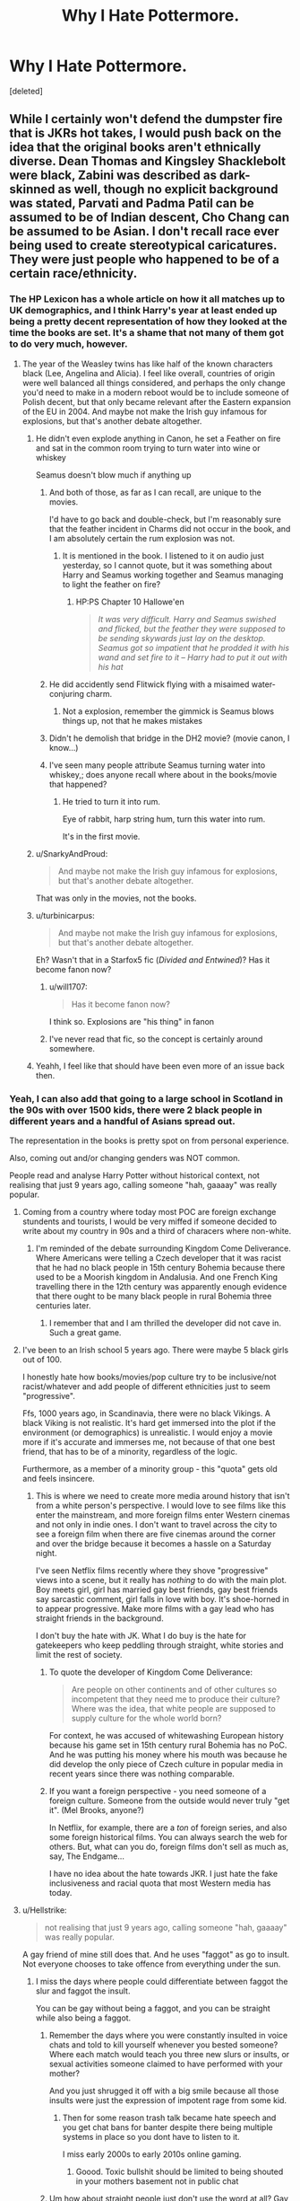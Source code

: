 #+TITLE: Why I Hate Pottermore.

* Why I Hate Pottermore.
:PROPERTIES:
:Score: 345
:DateUnix: 1580159880.0
:DateShort: 2020-Jan-28
:FlairText: Discussion
:END:
[deleted]


** While I certainly won't defend the dumpster fire that is JKRs hot takes, I would push back on the idea that the original books aren't ethnically diverse. Dean Thomas and Kingsley Shacklebolt were black, Zabini was described as dark-skinned as well, though no explicit background was stated, Parvati and Padma Patil can be assumed to be of Indian descent, Cho Chang can be assumed to be Asian. I don't recall race ever being used to create stereotypical caricatures. They were just people who happened to be of a certain race/ethnicity.
:PROPERTIES:
:Author: ChasingAnna
:Score: 274
:DateUnix: 1580165172.0
:DateShort: 2020-Jan-28
:END:

*** The HP Lexicon has a whole article on how it all matches up to UK demographics, and I think Harry's year at least ended up being a pretty decent representation of how they looked at the time the books are set. It's a shame that not many of them got to do very much, however.
:PROPERTIES:
:Author: Macallion
:Score: 190
:DateUnix: 1580165612.0
:DateShort: 2020-Jan-28
:END:

**** The year of the Weasley twins has like half of the known characters black (Lee, Angelina and Alicia). I feel like overall, countries of origin were well balanced all things considered, and perhaps the only change you'd need to make in a modern reboot would be to include someone of Polish decent, but that only became relevant after the Eastern expansion of the EU in 2004. And maybe not make the Irish guy infamous for explosions, but that's another debate altogether.
:PROPERTIES:
:Author: Hellstrike
:Score: 107
:DateUnix: 1580180503.0
:DateShort: 2020-Jan-28
:END:

***** He didn't even explode anything in Canon, he set a Feather on fire and sat in the common room trying to turn water into wine or whiskey

Seamus doesn't blow much if anything up
:PROPERTIES:
:Author: KidCoheed
:Score: 71
:DateUnix: 1580181445.0
:DateShort: 2020-Jan-28
:END:

****** And both of those, as far as I can recall, are unique to the movies.

I'd have to go back and double-check, but I'm reasonably sure that the feather incident in Charms did not occur in the book, and I am absolutely certain the rum explosion was not.
:PROPERTIES:
:Author: EurwenPendragon
:Score: 22
:DateUnix: 1580190404.0
:DateShort: 2020-Jan-28
:END:

******* It is mentioned in the book. I listened to it on audio just yesterday, so I cannot quote, but it was something about Harry and Seamus working together and Seamus managing to light the feather on fire?
:PROPERTIES:
:Author: LesBubbles0
:Score: 16
:DateUnix: 1580199856.0
:DateShort: 2020-Jan-28
:END:

******** HP:PS Chapter 10 Hallowe'en

#+begin_quote
  /It was very difficult. Harry and Seamus swished and flicked, but the feather they were supposed to be sending skywards just lay on the desktop. Seamus got so impatient that he prodded it with his wand and set fire to it -- Harry had to put it out with his hat/
#+end_quote
:PROPERTIES:
:Author: Faeriniel
:Score: 1
:DateUnix: 1582082212.0
:DateShort: 2020-Feb-19
:END:


****** He did accidently send Flitwick flying with a misaimed water-conjuring charm.
:PROPERTIES:
:Author: Jahoan
:Score: 8
:DateUnix: 1580191437.0
:DateShort: 2020-Jan-28
:END:

******* Not a explosion, remember the gimmick is Seamus blows things up, not that he makes mistakes
:PROPERTIES:
:Author: KidCoheed
:Score: 8
:DateUnix: 1580193174.0
:DateShort: 2020-Jan-28
:END:


****** Didn't he demolish that bridge in the DH2 movie? (movie canon, I know...)
:PROPERTIES:
:Author: Hellstrike
:Score: 2
:DateUnix: 1580218041.0
:DateShort: 2020-Jan-28
:END:


****** I've seen many people attribute Seamus turning water into whiskey,; does anyone recall where about in the books/movie that happened?
:PROPERTIES:
:Author: PM_ME_IBUKI_SUIKA
:Score: 2
:DateUnix: 1580219645.0
:DateShort: 2020-Jan-28
:END:

******* He tried to turn it into rum.

Eye of rabbit, harp string hum, turn this water into rum.

It's in the first movie.
:PROPERTIES:
:Author: MagisterPita
:Score: 7
:DateUnix: 1580222858.0
:DateShort: 2020-Jan-28
:END:


***** u/SnarkyAndProud:
#+begin_quote
  And maybe not make the Irish guy infamous for explosions, but that's another debate altogether.
#+end_quote

That was only in the movies, not the books.
:PROPERTIES:
:Author: SnarkyAndProud
:Score: 9
:DateUnix: 1580193220.0
:DateShort: 2020-Jan-28
:END:


***** u/turbinicarpus:
#+begin_quote
  And maybe not make the Irish guy infamous for explosions, but that's another debate altogether.
#+end_quote

Eh? Wasn't that in a Starfox5 fic (/Divided and Entwined/)? Has it become fanon now?
:PROPERTIES:
:Author: turbinicarpus
:Score: 8
:DateUnix: 1580192308.0
:DateShort: 2020-Jan-28
:END:

****** u/will1707:
#+begin_quote
  Has it become fanon now?
#+end_quote

I think so. Explosions are "his thing" in fanon
:PROPERTIES:
:Author: will1707
:Score: 7
:DateUnix: 1580215472.0
:DateShort: 2020-Jan-28
:END:


****** I've never read that fic, so the concept is certainly around somewhere.
:PROPERTIES:
:Author: Hellstrike
:Score: 3
:DateUnix: 1580218113.0
:DateShort: 2020-Jan-28
:END:


***** Yeahh, I feel like that should have been even more of an issue back then.
:PROPERTIES:
:Author: Macallion
:Score: 0
:DateUnix: 1580213733.0
:DateShort: 2020-Jan-28
:END:


*** Yeah, I can also add that going to a large school in Scotland in the 90s with over 1500 kids, there were 2 black people in different years and a handful of Asians spread out.

The representation in the books is pretty spot on from personal experience.

Also, coming out and/or changing genders was NOT common.

People read and analyse Harry Potter without historical context, not realising that just 9 years ago, calling someone "hah, gaaaay" was really popular.
:PROPERTIES:
:Score: 49
:DateUnix: 1580207363.0
:DateShort: 2020-Jan-28
:END:

**** Coming from a country where today most POC are foreign exchange stundents and tourists, I would be very miffed if someone decided to write about my country in 90s and a third of characers where non-white.
:PROPERTIES:
:Author: Purrthematician
:Score: 19
:DateUnix: 1580215107.0
:DateShort: 2020-Jan-28
:END:

***** I'm reminded of the debate surrounding Kingdom Come Deliverance. Where Americans were telling a Czech developer that it was racist that he had no black people in 15th century Bohemia because there used to be a Moorish kingdom in Andalusia. And one French King travelling there in the 12th century was apparently enough evidence that there ought to be many black people in rural Bohemia three centuries later.
:PROPERTIES:
:Author: Hellstrike
:Score: 29
:DateUnix: 1580219133.0
:DateShort: 2020-Jan-28
:END:

****** I remember that and I am thrilled the developer did not cave in. Such a great game.
:PROPERTIES:
:Author: ModernDayWeeaboo
:Score: 9
:DateUnix: 1580247190.0
:DateShort: 2020-Jan-29
:END:


**** I've been to an Irish school 5 years ago. There were maybe 5 black girls out of 100.

I honestly hate how books/movies/pop culture try to be inclusive/not racist/whatever and add people of different ethnicities just to seem "progressive".

Ffs, 1000 years ago, in Scandinavia, there were no black Vikings. A black Viking is not realistic. It's hard get immersed into the plot if the environment (or demographics) is unrealistic. I would enjoy a movie more if it's accurate and immerses me, not because of that one best friend, that has to be of a minority, regardless of the logic.

Furthermore, as a member of a minority group - this "quota" gets old and feels insincere.
:PROPERTIES:
:Author: Tintingocce
:Score: 19
:DateUnix: 1580215113.0
:DateShort: 2020-Jan-28
:END:

***** This is where we need to create more media around history that isn't from a white person's perspective. I would love to see films like this enter the mainstream, and more foreign films enter Western cinemas and not only in indie ones. I don't want to travel across the city to see a foreign film when there are five cinemas around the corner and over the bridge because it becomes a hassle on a Saturday night.

I've seen Netflix films recently where they shove "progressive" views into a scene, but it really has /nothing/ to do with the main plot. Boy meets girl, girl has married gay best friends, gay best friends say sarcastic comment, girl falls in love with boy. It's shoe-horned in to appear progressive. Make more films with a gay lead who has straight friends in the background.

I don't buy the hate with JK. What I do buy is the hate for gatekeepers who keep peddling through straight, white stories and limit the rest of society.
:PROPERTIES:
:Score: 10
:DateUnix: 1580216388.0
:DateShort: 2020-Jan-28
:END:

****** To quote the developer of Kingdom Come Deliverance:

#+begin_quote
  Are people on other continents and of other cultures so incompetent that they need me to produce their culture? Where was the idea, that white people are supposed to supply culture for the whole world born?
#+end_quote

For context, he was accused of whitewashing European history because his game set in 15th century rural Bohemia has no PoC. And he was putting his money where his mouth was because he did develop the only piece of Czech culture in popular media in recent years since there was nothing comparable.
:PROPERTIES:
:Author: Hellstrike
:Score: 23
:DateUnix: 1580219579.0
:DateShort: 2020-Jan-28
:END:


****** If you want a foreign perspective - you need someone of a foreign culture. Someone from the outside would never truly "get it". (Mel Brooks, anyone?)

In Netflix, for example, there are a /ton/ of foreign series, and also some foreign historical films. You can always search the web for others. But, what can you do, foreign films don't sell as much as, say, The Endgame...

I have no idea about the hate towards JKR. I just hate the fake inclusiveness and racial quota that most Western media has today.
:PROPERTIES:
:Author: Tintingocce
:Score: 6
:DateUnix: 1580232425.0
:DateShort: 2020-Jan-28
:END:


**** u/Hellstrike:
#+begin_quote
  not realising that just 9 years ago, calling someone "hah, gaaaay" was really popular.
#+end_quote

A gay friend of mine still does that. And he uses "faggot" as go to insult. Not everyone chooses to take offence from everything under the sun.
:PROPERTIES:
:Author: Hellstrike
:Score: 1
:DateUnix: 1580218817.0
:DateShort: 2020-Jan-28
:END:

***** I miss the days where people could differentiate between faggot the slur and faggot the insult.

You can be gay without being a faggot, and you can be straight while also being a faggot.
:PROPERTIES:
:Author: Brynjolf-of-Riften
:Score: 2
:DateUnix: 1580219231.0
:DateShort: 2020-Jan-28
:END:

****** Remember the days where you were constantly insulted in voice chats and told to kill yourself whenever you bested someone? Where each match would teach you three new slurs or insults, or sexual activities someone claimed to have performed with your mother?

And you just shrugged it off with a big smile because all those insults were just the expression of impotent rage from some kid.
:PROPERTIES:
:Author: Hellstrike
:Score: 11
:DateUnix: 1580220005.0
:DateShort: 2020-Jan-28
:END:

******* Then for some reason trash talk became hate speech and you get chat bans for banter despite there being multiple systems in place so you dont have to listen to it.

I miss early 2000s to early 2010s online gaming.
:PROPERTIES:
:Author: Brynjolf-of-Riften
:Score: 12
:DateUnix: 1580220187.0
:DateShort: 2020-Jan-28
:END:

******** Goood. Toxic bullshit should be limited to being shouted in your mothers basement not in public chat
:PROPERTIES:
:Author: DescentUpwards
:Score: 7
:DateUnix: 1580238724.0
:DateShort: 2020-Jan-28
:END:


****** Um how about straight people just don't use the word at all? Gay people who have had the word used against them as a slur don't know the intent a straight person has when they use the word, and really the impact, not the intent, is what matters. It's really easy to just not use the word, as easy as not saying the n word or other slurs.
:PROPERTIES:
:Author: BeesorBees
:Score: 6
:DateUnix: 1580225991.0
:DateShort: 2020-Jan-28
:END:

******* Fuck off, faggot

Signed, a crossdressing bisexual faggot
:PROPERTIES:
:Author: darkpothead
:Score: 10
:DateUnix: 1580242004.0
:DateShort: 2020-Jan-28
:END:

******** Wrong slur hun, at least call me a dyke if you want to hurt my feelings 😘
:PROPERTIES:
:Author: BeesorBees
:Score: 4
:DateUnix: 1580242296.0
:DateShort: 2020-Jan-28
:END:

********* Anyone can be a faggot if they try hard enough. Also my point wasn't to hurt your feelings, it was to show that the word "faggot" really doesn't mean anything anymore due to its useage.

Although it's funny, because my comment and your response highlighted another issue. You're getting offended on someone else's behalf even though the "offensive slur" doesn't apply to you. Faggot as a slur would apply to me, but not you, so what gives you the right to tell the horrible straight people what they can and cannot say?

I hereby give all straight people the faggot pass. There, now there's no reason for you to be offended on my behalf.
:PROPERTIES:
:Author: darkpothead
:Score: 7
:DateUnix: 1580247923.0
:DateShort: 2020-Jan-29
:END:

********** Well yeah, as a white person I also know that the n word isn't for me to use either. You can assert for yourself that you don't feel offended by use of the word f****t, that doesn't mean there aren't other people for whom it it a hurtful word to use. More power to you if you don't care.
:PROPERTIES:
:Author: BeesorBees
:Score: 7
:DateUnix: 1580248231.0
:DateShort: 2020-Jan-29
:END:

*********** Ah yes, as a non-native speaker, that word remains the biggest mystery of the English language. The German variant, although still an insult if directed at black people, is a last name here to the point where you have a guy with that name in the municipal parliament of Mainz, getting direct 31000 votes in a city of 200k.

I never got the logic that only a certain group of people could use it or that there was about empowerment. Political use is one thing, but examples like this do not sound empowering at all:

#+begin_quote
  Man, cats don't know what it's gonna be

  Fuckin with a nigga like me, D-to-the-M-to-the-X

  Last I heard, y'all niggaz was havin sex, with the SAME sex

  I show no love, to homo thugs

  Empty out, reloaded and throw more slugs
#+end_quote

/- Earl Simmons aka DMX/

Like, that guy was nominated for various awards up to the Grammy and won two American Music Awards. And DMX is far from the only musician who use it in similar contexts. And no matter which [[https://en.wikipedia.org/wiki/Nigger#Usage][explanation on Wikipedia]] you choose, be it empowerment, endearment when used by black people, Reappropriation or teaching white people a lesson about not being allowed to say something, it completely baffles me.

Like, are uses like that really teaching anyone a lesson? Do they empower anyone?
:PROPERTIES:
:Author: Hellstrike
:Score: 4
:DateUnix: 1580260130.0
:DateShort: 2020-Jan-29
:END:

************ As a white american, that word is still one of the biggest mysteries in the English language. Like, if I say it, I'm raciest, but if you say it, it's empowering somehow? IDK. It's just easier to not use it and easier not to start that fight.
:PROPERTIES:
:Author: MelonyBerolVisconti
:Score: 1
:DateUnix: 1580338764.0
:DateShort: 2020-Jan-30
:END:


*********** Why did you censor that. Like actually faggot has been used like 5 times already in this thread, so it isn't for "protect the children". It is like the old louie ck bit. "I hate it when people use 'the n word' instead of nigger, we all know what word you are talking about but now you are making me feel like a bad person for thinking it." Censoring the word accomplishes nothing but making you feel like you are superior by not saying it, when that is not true.
:PROPERTIES:
:Author: aslightnerd
:Score: 3
:DateUnix: 1580273594.0
:DateShort: 2020-Jan-29
:END:

************ [deleted]
:PROPERTIES:
:Score: 1
:DateUnix: 1582023276.0
:DateShort: 2020-Feb-18
:END:

************* Thank you for the request, comrade.

aslight has not said the N-word yet.
:PROPERTIES:
:Author: nwordcountbot
:Score: 1
:DateUnix: 1582023279.0
:DateShort: 2020-Feb-18
:END:


************ [[/u/nwordcountbot][u/nwordcountbot]] [[/u/aslightnerd][u/aslightnerd]]
:PROPERTIES:
:Author: Uncommonality
:Score: 1
:DateUnix: 1582023293.0
:DateShort: 2020-Feb-18
:END:

************* Thank you for the request, comrade.

I have looked through aslightnerd's posting history and found 2 N-words, of which 2 were hard-Rs.
:PROPERTIES:
:Author: nwordcountbot
:Score: 1
:DateUnix: 1582023307.0
:DateShort: 2020-Feb-18
:END:

************** [[/u/nwordcountbot][u/nwordcountbot]] [[/u/uncommonality][u/uncommonality]]
:PROPERTIES:
:Author: Uncommonality
:Score: 1
:DateUnix: 1582024899.0
:DateShort: 2020-Feb-18
:END:

*************** Thank you for the request, comrade.

uncommonality has not said the N-word yet.
:PROPERTIES:
:Author: nwordcountbot
:Score: 1
:DateUnix: 1582024922.0
:DateShort: 2020-Feb-18
:END:


************* Why?
:PROPERTIES:
:Author: aslightnerd
:Score: 1
:DateUnix: 1582034284.0
:DateShort: 2020-Feb-18
:END:

************** just curious
:PROPERTIES:
:Author: Uncommonality
:Score: 1
:DateUnix: 1582042054.0
:DateShort: 2020-Feb-18
:END:

*************** Ok
:PROPERTIES:
:Author: aslightnerd
:Score: 1
:DateUnix: 1582042875.0
:DateShort: 2020-Feb-18
:END:


************ Because it isn't my slur to reclaim, and it's super easy to not use it. The n word isn't Louis CK's word to reclaim either so his super cool opinion is super irrelevant.
:PROPERTIES:
:Author: BeesorBees
:Score: -1
:DateUnix: 1580273837.0
:DateShort: 2020-Jan-29
:END:

************* What do you mean reclaim. It is a word. That is all. It is how you use words that hurt. The word itself is not wrong. When I say faggot referring to the slur there is nothing wrong. Calling someone a faggot is. Just like calling someone an asshole is wrong. But should all people with assholes be offended when the word is said. No obviously not.
:PROPERTIES:
:Author: aslightnerd
:Score: 5
:DateUnix: 1580275429.0
:DateShort: 2020-Jan-29
:END:

************** The word asshole doesnt have the same history that is intrinsically tied with homophobic violence.
:PROPERTIES:
:Author: BeesorBees
:Score: 1
:DateUnix: 1580333564.0
:DateShort: 2020-Jan-30
:END:

*************** I dont recall violence over faggot either
:PROPERTIES:
:Author: aslightnerd
:Score: 2
:DateUnix: 1580333997.0
:DateShort: 2020-Jan-30
:END:

**************** Man beaten and called f****t: [[https://www.google.com/amp/s/www.bbc.com/news/amp/uk-wales-45811310]]

Man called f****t as he's beaten: [[https://www.google.com/amp/s/www.pinknews.co.uk/2019/01/11/gay-turin-faggot-beaten/amp/]]

Man beaten and called f****t: [[https://www.google.com/amp/s/www.metroweekly.com/2019/10/gay-man-beaten-with-hammers-after-fake-grindr-date-led-to-homophobic-attack/amp/]]

Man beaten by cops who yelled "f****t": [[http://www.newnownext.com/gay-man-pulled-from-home-beaten-by-nypd-officers-yelling-faggot-in-horrifying-video/07/2015/]]

These are all four different cases and there are at least hundreds more stories like this. This was all on the front page when I made a google search.
:PROPERTIES:
:Author: BeesorBees
:Score: 1
:DateUnix: 1580335835.0
:DateShort: 2020-Jan-30
:END:

***************** Yes this is gross. But it is people yelling insults while doing horrible things. It isn't the word leading to violence, it is verbal and physical abuse. This is non related to using the word faggot when talking about it. In fact allowing words that are harmful to be used is a way to heal the damage done by them. Al la hysterical. It used to be a derogatory word about women until, through usage the word lost its insulting meaning. By allowing words to be used you can break the negitive connotations.
:PROPERTIES:
:Author: aslightnerd
:Score: 2
:DateUnix: 1580341306.0
:DateShort: 2020-Jan-30
:END:

****************** That's not how trauma works at all. I suggest you do some research on the topic of how trauma can affect the way people react to certain stimuli. Many gay people associate slurs with abuse and thus have a visceral reaction to hearing those slurs. They can't just get over it, and the word doesnt just magically lose its meaning.
:PROPERTIES:
:Author: BeesorBees
:Score: 1
:DateUnix: 1580341429.0
:DateShort: 2020-Jan-30
:END:

******************* And some people have trauma that is the result of seeing a man. Are you suggesting that we remove all men from the streets. Just because a small amount of people are offended by boy, because it brings up beating, should we remove the word from use. By doing this we would eventually need to remove every word from the english language so that we no longer offend anyone. I would rather have the alternative world were all words can be said then the one were no word can be said. Almost like the old poem about Jews. Or is it not ok to say jew, because many Jewish people are abused over it. Do you understand what you want?
:PROPERTIES:
:Author: aslightnerd
:Score: 2
:DateUnix: 1580341647.0
:DateShort: 2020-Jan-30
:END:

******************** Removing men is not the same as not saying a word. There is literally no reason to use the word. Jew is not a slur to my knowledge. There are slurs that are used against Jewish people, and there is no reason to say them either.
:PROPERTIES:
:Author: BeesorBees
:Score: 1
:DateUnix: 1580342611.0
:DateShort: 2020-Jan-30
:END:

********************* What about boy then. You failed to address the crux of the argument that people have trauma to all kinds of words. And jew is used as an insult, as much as faggot.
:PROPERTIES:
:Author: aslightnerd
:Score: 2
:DateUnix: 1580343159.0
:DateShort: 2020-Jan-30
:END:

********************** Boy and Jew are not slurs, to my knowledge. That's the difference.
:PROPERTIES:
:Author: BeesorBees
:Score: 1
:DateUnix: 1580343388.0
:DateShort: 2020-Jan-30
:END:

*********************** They are not slurs because we define it that way. Before you said the slur was bad because of trama. Now I am showing that other words have the same effect but those are ok? Do you understand your hypocrocy that you are using while white knighting or does it not compute?
:PROPERTIES:
:Author: aslightnerd
:Score: 2
:DateUnix: 1580343493.0
:DateShort: 2020-Jan-30
:END:

************************ True, there are words that aren't slurs that can cause folks to experience trauma. Unfortunately we don't have a good way to prevent that. But it's super easy to not use slurs to at least prevent some folks from experiencing trauma associated with those words.

I know of folks having trauma attached to literally anything. Again, unfortunately, that's not something that's reasonable to expect. But slurs? Expect that there are folks that associate their trauma to those words. There's no reason to use them.

See, I feel your approach is to just say "well, every word could elicit traumatic experiences to someone, so fuck everyone, I'll say whatever I want." While I support the idea that, at the very least, use of slurs shouldn't be criminalized, from a social standpoint, I see no social upside to the use of slurs, at all. I disregard your slippery slope argument because there are a group of words that as a culture we have determined to be slurs and there are other ways to refer to the things slurs refer to. Sometimes we add to that list of words. I hope more people are learning to understand that "tranny," for example, is a slur when used to refer to transgender people. Our vocabulary evolves as we evolve socially, and that includes evolving our language to render slurs unnecessary.

Back to the original statement I made. There is zero reason for a straight person to use the word f****t. Zero reason. It is not a useful word. I don't use it and I'm not even a straight person. I personally believe straight people should not use the word. You think straight people should use the word? Ok, we disagree. I live in a country where people get to disagree with one another, and where people can say pretty much whatever they want.

You're never going to change my mind, no matter how many what ifs and what abouts you pose. I'm steadfast in my position, and in my belief it is a reasonable and logical position. You are free to disagree all you want. I don't expect to change your mind either. I suggest you not waste any more time trying to change my mind, because it's not happening.
:PROPERTIES:
:Author: BeesorBees
:Score: 1
:DateUnix: 1580344258.0
:DateShort: 2020-Jan-30
:END:

************************* I'll just add my last thing then. You are saying faggot. Adding the stars does not remove that you are writing what is understood to be faggot.

Secondly saying that there is zero reason for a strait person to say it is gross. No one type of people can own a word. If black people dislike nigger they shouldn't say it either. Same with gay people and faggot, trans people and tranny. It is hypocritical for other people to not be able to use it but the in group can.

We are all people and we should all have access to all words. People need to understand that words have as much power as we allow them too.
:PROPERTIES:
:Author: aslightnerd
:Score: 2
:DateUnix: 1580344921.0
:DateShort: 2020-Jan-30
:END:


*********** Whether we're talking about faggot or nigger, the more people hold a word to a higher standard than all others, the more meaningful they make that word. You are part of the problem, by being offended on other's behalf and making these words untouchable, you're giving them the power you so desperately wish they didn't have. If nobody cared when they were used then words would mean nothing and there'd be no reason to be offended over it.
:PROPERTIES:
:Author: darkpothead
:Score: 2
:DateUnix: 1580333363.0
:DateShort: 2020-Jan-30
:END:

************ Nobody ever said anything about "being offended" except you. I'm not offended by these words. Very little offends me.
:PROPERTIES:
:Author: BeesorBees
:Score: 0
:DateUnix: 1580333421.0
:DateShort: 2020-Jan-30
:END:

************* u/darkpothead:
#+begin_quote
  Um how about straight people just don't use the word at all? Gay people who have had the word used against them as a slur don't know the intent a straight person has when they use the word, and really the impact, not the intent, is what matters
#+end_quote

Hmmmmmmmm
:PROPERTIES:
:Author: darkpothead
:Score: 1
:DateUnix: 1580409737.0
:DateShort: 2020-Jan-30
:END:

************** Where did I say I was offended?
:PROPERTIES:
:Author: BeesorBees
:Score: 1
:DateUnix: 1580409809.0
:DateShort: 2020-Jan-30
:END:


*** I didn't say there weren't ethnically diverse characters because that would be a lie, but the story was predominantly white (e.g. Harry, Hermione, Ron, Dumbledore, the Weasley's, the Malfoy's, Sirius, Voldemort etc.) Pretty much every main character was white.

I'm not arguing that that is inherently a bad thing, as I don't go around with a clipboard claiming content is only good when there a certain quota is reached. But I feel JK Rowling certainly has an issue with it and jumps at the idea for an image change through Pottermore and her tweets.
:PROPERTIES:
:Author: RowanWinterlace
:Score: 82
:DateUnix: 1580165563.0
:DateShort: 2020-Jan-28
:END:

**** I completely agree. It's just minor supporting characters, specifically characters where their race doesn't matter in any way. It's the reverse of characters like Hermione, who was written to be a white character imo. It's still a bit bizarre that there's no significant characters of color, but there are a million redheads.

I will give her credit for having diverse love interests -- Parvati and Padma being considered really attractive was memorable for me as a kid, as I rarely even got to read books with Indian characters.
:PROPERTIES:
:Author: poondi
:Score: 53
:DateUnix: 1580177616.0
:DateShort: 2020-Jan-28
:END:

***** u/Taure:
#+begin_quote
  It's still a bit bizarre that there's no significant characters of color, but there are a million redheads
#+end_quote

Perhaps a culture clash - assuming you are American. The percentage of the UK population with red hair is [[https://www.bbc.co.uk/news/magazine-24331615][around 10%]]. In comparison, the UK is around 13% non-white. So you'd expect to see roughly equal number of redheads and non-white people.

Edit: that said, the vast majority of the UK's non-white population migrated to the UK following WW2. The reasons for those migrations (mainly, the ease of immigration during decolonisation) would seem fairly unique to the Muggle world, so you might expect wizarding Britain to have a significantly lower percentage of non-white people.
:PROPERTIES:
:Author: Taure
:Score: 39
:DateUnix: 1580201129.0
:DateShort: 2020-Jan-28
:END:

****** [deleted]
:PROPERTIES:
:Score: -9
:DateUnix: 1580210750.0
:DateShort: 2020-Jan-28
:END:

******* Important people are the Ministry 6, the Marauders, Snape, Lily, Dumbledore, Hagrid Cho and Cedric. A good chunk of those belong to a minority and.

Lily and Hermione already represent an oppressed minority, Hagrid is a half-giant, Dumbledore is gay and Cho from a minority. Canon is not just a collection of privileged white characters. They had Death camps and ethnic cleansings for muggleborns ffs. Does that remind you of anything?

If anything, defining the value of a fictional character by their skin colour is textbook racism.
:PROPERTIES:
:Author: Hellstrike
:Score: 9
:DateUnix: 1580218479.0
:DateShort: 2020-Jan-28
:END:


***** [deleted]
:PROPERTIES:
:Score: 7
:DateUnix: 1580185426.0
:DateShort: 2020-Jan-28
:END:

****** I mean, what redheads do we even have beyond the Weasleys? I'm not big on genetics but I think two redheaded parents having all their children turn out redheaded is reasonably likely? It just so happens that the whole family are pretty prominent characters so they come to mind first. Apart from.them, I can only think of Lily.
:PROPERTIES:
:Author: Hookton
:Score: 26
:DateUnix: 1580189042.0
:DateShort: 2020-Jan-28
:END:

******* That's all we got, as far as I can remember as well - The Weasleys and Lily. I can't remember any others.
:PROPERTIES:
:Author: EurwenPendragon
:Score: 14
:DateUnix: 1580190453.0
:DateShort: 2020-Jan-28
:END:

******** The Weasleys, Lily, and when he appears, young Dumbledore.
:PROPERTIES:
:Author: ConsiderableHat
:Score: 9
:DateUnix: 1580200578.0
:DateShort: 2020-Jan-28
:END:


******* Susan Bones is often described as a redhead. I think the actress credited as Susan is also a redhead. And fanon Susan is also often a redhead.
:PROPERTIES:
:Author: the_long_way_round25
:Score: 4
:DateUnix: 1580194679.0
:DateShort: 2020-Jan-28
:END:

******** Oh, good point. I was only thinking of book canon.
:PROPERTIES:
:Author: Hookton
:Score: 2
:DateUnix: 1580195407.0
:DateShort: 2020-Jan-28
:END:


******* The rest are background characters.

Molly's family as well I think. The Prewetts(sic?)? Susan Bones maybe?

Or am I thinking fanon.
:PROPERTIES:
:Author: Chendii
:Score: 2
:DateUnix: 1580191764.0
:DateShort: 2020-Jan-28
:END:

******** I don't think the Prewetts' hair colour is mentioned... Though being Molly's brothers I guess it's a fair assumption that they may have been. But isn't Susan Bones blonde? I think it's mentioned in her sorting, though I may be mixing her up with someone else... Either way, I'm fairly sure she's not a canon redhead, but willing to be corrected.
:PROPERTIES:
:Author: Hookton
:Score: 9
:DateUnix: 1580192582.0
:DateShort: 2020-Jan-28
:END:

********* Hannah Abbot is blonde, she's described as a blonde with rosy red cheeks or something like that. Susan Bones isnt described I dont think, but when she appears in the films, she is redheaded.
:PROPERTIES:
:Author: Brynjolf-of-Riften
:Score: 6
:DateUnix: 1580219378.0
:DateShort: 2020-Jan-28
:END:


******* Lily, Molly, Arthur, the weasley clan (which I understand, but it's a bit much), Susan, and Baby Dumbledore (described as having auburn hair in COS, I just double checked to make sure).

It's just a bit over the top. There's a reason that one fic about the Sorting Hat going crazy and thinking red hair = gryffindor makes so much sense. And it's fine that she has so many red-haired characters, but it's a bit odd that so many meaningful characters have red hair and but none of them are POC. The most important POC character I can think of is Cho Chang, and she's most known for crying a lot.
:PROPERTIES:
:Author: poondi
:Score: 1
:DateUnix: 1580201196.0
:DateShort: 2020-Jan-28
:END:


*** They always described Michael Corner as a “dark boy”. Is this saying he's dark skin black, or some other kind of adjective?
:PROPERTIES:
:Author: top-50s
:Score: 1
:DateUnix: 1580225787.0
:DateShort: 2020-Jan-28
:END:


** It is only made more stupid when Angelina Johnson, Dean Thomas, Lee Jordan and Kingsley were all black from the beginning. That's already far more diverse than most isolated schools. Something I always respected about the books were they were just characters. I know some people say Cho's name is a bit iffy but I could not care less. They were just characters doing their own thing. Nobody came across as a blatant token, it didn't feel she was writing to a quota.
:PROPERTIES:
:Author: herO_wraith
:Score: 87
:DateUnix: 1580167216.0
:DateShort: 2020-Jan-28
:END:

*** And we can assume that the Patil twins were from Indian decent, and Cho could be Asian, or part Asian, or whatever.

Fleur is French, and so on.
:PROPERTIES:
:Author: SnarkyAndProud
:Score: 27
:DateUnix: 1580193600.0
:DateShort: 2020-Jan-28
:END:

**** u/jeffala:
#+begin_quote
  Fleur is French, and so on.
#+end_quote

She's literally a visitor from a foreign country. She doesn't count.
:PROPERTIES:
:Author: jeffala
:Score: 1
:DateUnix: 1580232380.0
:DateShort: 2020-Jan-28
:END:

***** But then she ends up married to Bill and lives in Britain, so she does eventually end up counting.
:PROPERTIES:
:Author: SnarkyAndProud
:Score: 13
:DateUnix: 1580244728.0
:DateShort: 2020-Jan-29
:END:


** I always think that fiction is a product of its time and location. Thats the thing with the HP they were set in 90s UK and she did have /some/ representation.

Now that its been about 30 years since she started writing the series and the political and cultural landscape is changed. She's embarrassed to have not been progressive when she wrote it and doesn't want to seem "racist" by today's standards when applying a cultural lens that didn't exist back then.

It's silly of her to do so.
:PROPERTIES:
:Author: Ripper1337
:Score: 52
:DateUnix: 1580168352.0
:DateShort: 2020-Jan-28
:END:

*** My point exactly.
:PROPERTIES:
:Author: RowanWinterlace
:Score: 17
:DateUnix: 1580168703.0
:DateShort: 2020-Jan-28
:END:


** I just want to note: You shouldn't focus all your ire on JK. Potterverse has progressed to corporate juggernaut status, and like Disney or Star Wars or other international franchises, the art changes to fit the expected market.

HP was never about world building, it was primarily story driven (followed by characters, and then followed waaaaaaaaaaaaaay behind by world building). So if, for instance, HP proves amazingly successful in Japan (which it **very much was**), then it isn't surprising that one of the schools of magic is going to be based out of there.

Expecting otherwise is like expecting LucasArts wasn't going to include a cute, toy-marketable droid in any version of Star Wars that they make. (Before they sold it, not that Disney is going to do any different).
:PROPERTIES:
:Author: StarDolph
:Score: 67
:DateUnix: 1580163264.0
:DateShort: 2020-Jan-28
:END:


** I remember when Pottermore was a fun point and click game :(
:PROPERTIES:
:Score: 35
:DateUnix: 1580167587.0
:DateShort: 2020-Jan-28
:END:

*** Me too. Wish the point and click bit was still there.
:PROPERTIES:
:Author: Holy_Hand_Grenadier
:Score: 15
:DateUnix: 1580185473.0
:DateShort: 2020-Jan-28
:END:

**** I just joined here (although I've lurked for a few days), and I know there are older posts but I pretty sure at some point a bit ago, "Wizarding World" aka. Pottermore released a news/blog post talking about a more interactive pottermore coming along.
:PROPERTIES:
:Author: AnvyAviary
:Score: 4
:DateUnix: 1581660492.0
:DateShort: 2020-Feb-14
:END:


** I don't remember anything about Hermione being black, and other than that the only thing I can think about is Dumbledore being gay. There are more weird ones, like the one where wizards all shat on the floor then vanished it before indoor plumbing was invented, but I don't really consider that anything to do with sexual orientation.

Did I miss a whole bunch of retcons somewhere?
:PROPERTIES:
:Author: literal-hitler
:Score: 16
:DateUnix: 1580173375.0
:DateShort: 2020-Jan-28
:END:

*** During the initial run of the Cursed Child play, the actress portraying Hermione was black, leading to JK stating that she never pictured Hermione as any particular race when writing the original books. Or something like that; it was a while ago and I can't be bothered to look it up to get the full details.
:PROPERTIES:
:Author: LancexVance
:Score: 7
:DateUnix: 1580211846.0
:DateShort: 2020-Jan-28
:END:

**** But she drew all the characters and Hermione was clearly white
:PROPERTIES:
:Author: Thorfan23
:Score: 4
:DateUnix: 1580247146.0
:DateShort: 2020-Jan-29
:END:


*** u/TheAccursedOnes:
#+begin_quote
  Did I miss a whole bunch of retcons somewhere?
#+end_quote

No. People are just morons who believe everything they read online. There's not a single retcon where she made a character more diverse or whatever. Not a single one.
:PROPERTIES:
:Author: TheAccursedOnes
:Score: 6
:DateUnix: 1580224484.0
:DateShort: 2020-Jan-28
:END:

**** Seriously. There aren't any. The Dumbledore being gay thing was even hinted at in the actual books.
:PROPERTIES:
:Author: ashez2ashes
:Score: 5
:DateUnix: 1580322166.0
:DateShort: 2020-Jan-29
:END:


** Who's with me in the "I really don't care either way" camp?
:PROPERTIES:
:Author: will1707
:Score: 76
:DateUnix: 1580163311.0
:DateShort: 2020-Jan-28
:END:

*** The 'Never been on Pottermore, don't care about anything that happens on twitter' camp? Count me in.

Also; strict believer in death of the author.
:PROPERTIES:
:Score: 16
:DateUnix: 1580196870.0
:DateShort: 2020-Jan-28
:END:


*** I honestly don't care. As much as I love the Harry Potter series, it just seems like Rowling is trying to remain relevant, by bringing up the books as often as she can.

She was an awesome writer, for the series, who if I'm being honest here, if she got obliviated and told to write the Harry Potter series over, probably would never get that "magic" back that came from the series. It was a once in a lifetime thing, and she's just trying to milk it now.

That's why I don't really pay Pottermore any mind, I don't pay any mind to any of the movies that came out, after the Harry Potter movies, I just don't care to.
:PROPERTIES:
:Author: SnarkyAndProud
:Score: 13
:DateUnix: 1580193822.0
:DateShort: 2020-Jan-28
:END:

**** On the one hand, I really wish she stopped talking about HP, but on the other, is it really fair to ask the author to not discuss their work ever, especially if she's asked about it all the time? It's not like she doesn't do anything else, she's had what, 5 non-HP books out since she finished the series?

I agree about not caring about Pottermore or any Fantastic Beasts movies, though (or her tweets, or anything other than the books themselves, really).
:PROPERTIES:
:Author: neymovirne
:Score: 4
:DateUnix: 1580226801.0
:DateShort: 2020-Jan-28
:END:


*** Me, kinda.
:PROPERTIES:
:Author: RowanWinterlace
:Score: 7
:DateUnix: 1580163343.0
:DateShort: 2020-Jan-28
:END:

**** I meant the whole "Pottermore hate" thing. People get way too upset about it.
:PROPERTIES:
:Author: will1707
:Score: 21
:DateUnix: 1580163429.0
:DateShort: 2020-Jan-28
:END:

***** Maybe hate is too strong a word, but I just don't care for Pottermore.
:PROPERTIES:
:Author: RowanWinterlace
:Score: 17
:DateUnix: 1580163664.0
:DateShort: 2020-Jan-28
:END:

****** Pottermore started in the waning years of the height of my fandom* and even back then I was very luke warm about it. I think I liked the idea of it more than how it was being implemented so I've mostly stayed away.

*I'm still a huge fan, it's just that my fandom has... /matured/... just as I have. :-)
:PROPERTIES:
:Author: OGravenclaw
:Score: 17
:DateUnix: 1580172020.0
:DateShort: 2020-Jan-28
:END:

******* I gave up on Pottermore when it was clear she was just going to use it to trickle out info about the series instead of giving us the encyclopedia she was promising.
:PROPERTIES:
:Author: ThatNewSockFeel
:Score: 17
:DateUnix: 1580173591.0
:DateShort: 2020-Jan-28
:END:

******** If she gave an encyclopedia then additional movies with new magic couldn't be released and the studios would have to abandon an enormous cash cow.

Movies are another thing I've given up on, not enjoying the fantastic beasts movies at all.
:PROPERTIES:
:Author: OGravenclaw
:Score: 8
:DateUnix: 1580181980.0
:DateShort: 2020-Jan-28
:END:

********* Plus not having the encyclopedia allows her to do the retconning she obviously enjoys.
:PROPERTIES:
:Author: ThatNewSockFeel
:Score: 2
:DateUnix: 1580235071.0
:DateShort: 2020-Jan-28
:END:


**** Your "REEEEEEE" in the opening post doesn't look that way.
:PROPERTIES:
:Score: 3
:DateUnix: 1580187069.0
:DateShort: 2020-Jan-28
:END:


*** Me
:PROPERTIES:
:Author: Kingslayer629736
:Score: 2
:DateUnix: 1580182688.0
:DateShort: 2020-Jan-28
:END:


*** Me
:PROPERTIES:
:Score: 1
:DateUnix: 1580187085.0
:DateShort: 2020-Jan-28
:END:


** u/deleted:
#+begin_quote
  There is everything wrong with attempting to change the established world
#+end_quote

Why (and she's always or almost always smart enough to do that in a way that doesn't directly contradict the books)?

#+begin_quote
  It is disingenuous and /MORE/ offensive than not including differing races, genders and differing sexual-orientations from the get-go.
#+end_quote

Why so?

#+begin_quote
  still a bit miffed that she tried to claim Hermione was black when she was blatantly white. -_-
#+end_quote

Did the books day anything about her skin color?
:PROPERTIES:
:Score: 11
:DateUnix: 1580186931.0
:DateShort: 2020-Jan-28
:END:

*** one quote in a series where she looks pale + white actor in the movies no one ever considers to be canon = blatantly white
:PROPERTIES:
:Author: homogentisinsaeure
:Score: 1
:DateUnix: 1580205293.0
:DateShort: 2020-Jan-28
:END:


** Thank you

Half the time you see Non White or Non Straight Characters In works of fiction now rather than being a fact of the world that they exist, its now a creepy self congratulatory jerk off about being Inclusive when not understanding anything about the cultures they are courting and baiting.

Pottermore was a concerted effort at Queerbaiting and what I call Minority Baiting. All because we all accepted that Dumbledore was gay and it gave her the idea to just keep doing the same thing for all characters
:PROPERTIES:
:Author: KidCoheed
:Score: 81
:DateUnix: 1580160597.0
:DateShort: 2020-Jan-28
:END:

*** Even though I have issues with Steven Universe, it does integrate gender and sexuality quite well (especially for a show aimed towards children) and I can only imagine JK seeing both that AND Avatar the Last Airbender and how they intergrate different cultures, ethnicities, sexualities, genders, disabolities and still tell incredible stories with characters people love AND be world renowned and beloved...

...and just seething.
:PROPERTIES:
:Author: RowanWinterlace
:Score: 41
:DateUnix: 1580160951.0
:DateShort: 2020-Jan-28
:END:


*** Lol name three other characters she did it for.

Edit: after a bit of research, I can't find a single other character she did it for other than Dumbledore. Except Grindelwald I guess, but he wasn't even a character really. This all sounds a lot like people believing in memes than reality. (That said, Rowling still sucks lol)
:PROPERTIES:
:Author: TheAccursedOnes
:Score: 25
:DateUnix: 1580160879.0
:DateShort: 2020-Jan-28
:END:

**** She didn't even do it for Dumbledore. She told the scriptwriters for the films before she told the public, and it certainly didn't contradict anything she wrote earlier.

Hermione might qualify, but that was a weird situation because casting for theatre isn't meant to be as accurate in the first place.
:PROPERTIES:
:Author: TheWhiteSquirrel
:Score: 9
:DateUnix: 1580211091.0
:DateShort: 2020-Jan-28
:END:

***** PoA has a line where her white skin is explicitly mentioned.
:PROPERTIES:
:Author: Hellstrike
:Score: 11
:DateUnix: 1580219714.0
:DateShort: 2020-Jan-28
:END:


**** There isn't any. People are gullible and apparently didn't learn anything from the Rita Skeeter parts of the story.
:PROPERTIES:
:Author: ashez2ashes
:Score: 3
:DateUnix: 1580322345.0
:DateShort: 2020-Jan-29
:END:


**** She said she pictured Hermione as black although it clearly said she was white. And since she's a leading character she counts as three. :)
:PROPERTIES:
:Author: Witcher797
:Score: -28
:DateUnix: 1580162967.0
:DateShort: 2020-Jan-28
:END:

***** *No she hasn't.* She has literally /never/ said she pictured Hermione as black. Stop making shit up. She said we could picture Hermione how we want, and that her skin color wasn't ever specified. And anyway that was a tweet in response to racists, not a Pottermore addition like the user said.

So no, you're still at zero.
:PROPERTIES:
:Author: TheAccursedOnes
:Score: 53
:DateUnix: 1580163166.0
:DateShort: 2020-Jan-28
:END:

****** White skin was explicitly mentioned in PoA during their trip through time.
:PROPERTIES:
:Author: Hellstrike
:Score: 3
:DateUnix: 1580219775.0
:DateShort: 2020-Jan-28
:END:


****** "Canon: brown eyes, frizzy hair and very clever. White skin was never specified. Rowling loves black Hermione." literally from her own wording incorrectly infers that an explicitly white Hermione was never specified. Which is incorrect.

But I don't really care tbh, it's Hermione who gives a shit what colour she is as long as she doesn't become Harold I'll be fine with whatever she becomes.
:PROPERTIES:
:Author: Witcher797
:Score: -16
:DateUnix: 1580163577.0
:DateShort: 2020-Jan-28
:END:

******* So she didn't ever picture Hermione as black, like you said she did. Meaning my point still stands. Rowling has not retconned a bunch of characters to be diverse.

#+begin_quote
  literally from her own wording incorrectly infers that an explicitly white Hermione was never specified. Which is incorrect.
#+end_quote

Disagreed. Hermione's "white face" refers to her fear. Ron is also described as being purple and green in the series. Doesn't mean he's literally that color. White people are not the only people who can pale from fear.
:PROPERTIES:
:Author: TheAccursedOnes
:Score: 16
:DateUnix: 1580164427.0
:DateShort: 2020-Jan-28
:END:

******** That's not the only reference to her white skin tone it the book. I can't be asked to quote them but feel free to look.
:PROPERTIES:
:Author: Witcher797
:Score: 4
:DateUnix: 1580164507.0
:DateShort: 2020-Jan-28
:END:

********* DH cover has Hermione as white. Idk if that's relevant, but that is a thing
:PROPERTIES:
:Author: The379thHero
:Score: 11
:DateUnix: 1580165417.0
:DateShort: 2020-Jan-28
:END:


********* The only other hints are that she blushes and tans. Pretty sure that's it. None of that means a white person.
:PROPERTIES:
:Author: TheAccursedOnes
:Score: 12
:DateUnix: 1580164886.0
:DateShort: 2020-Jan-28
:END:

********** There was an instance where she was hit by one of F&G's joke product, 6th book I think, and got a black eye. She was then described as "looked like half a panda".

I'm pretty sure when hearing 'panda', people think of black eyes on white fur(skin in this case), instead of black eyes on black fur.
:PROPERTIES:
:Author: ShiroVN
:Score: 23
:DateUnix: 1580169651.0
:DateShort: 2020-Jan-28
:END:


********** So..... black people tan then?
:PROPERTIES:
:Author: Entinu
:Score: -6
:DateUnix: 1580167631.0
:DateShort: 2020-Jan-28
:END:

*********** Of course they do. Source: Am white person with a google machine.

J/k, but seriously, yes, even people with dark complexions can tan, it's just less noticeable the darker the starting skin tone is.
:PROPERTIES:
:Author: OGravenclaw
:Score: 9
:DateUnix: 1580172435.0
:DateShort: 2020-Jan-28
:END:

************ So that means that Hermione needs a lighter skin tone for it to be noticable to Harry at the start of Prisoner of Azkaban. So that means black (or African-British for those that want to be retardedly PC) is out. That still leaves Hispanic, possibly Asian, and non-Irish white as otherwise she'd be burnt or have a lot of freckles rather than tan.
:PROPERTIES:
:Author: Entinu
:Score: 1
:DateUnix: 1580260156.0
:DateShort: 2020-Jan-29
:END:


******* "As long as she doesn't become Harold."

Don't worry, that's never happening.

Why?

Because JK is a fucking TERF
:PROPERTIES:
:Author: The379thHero
:Score: 1
:DateUnix: 1580165459.0
:DateShort: 2020-Jan-28
:END:

******** Oh yeah, crazy world
:PROPERTIES:
:Author: Witcher797
:Score: -1
:DateUnix: 1580165501.0
:DateShort: 2020-Jan-28
:END:


**** [deleted]
:PROPERTIES:
:Score: -7
:DateUnix: 1580197061.0
:DateShort: 2020-Jan-28
:END:

***** Anthony Goldstein was in the books
:PROPERTIES:
:Author: Bleepbloopbotz2
:Score: 12
:DateUnix: 1580200201.0
:DateShort: 2020-Jan-28
:END:

****** He was even part of the DA lmao
:PROPERTIES:
:Author: TheAccursedOnes
:Score: 4
:DateUnix: 1580222353.0
:DateShort: 2020-Jan-28
:END:


***** How is Anthony a jewish name?
:PROPERTIES:
:Author: homogentisinsaeure
:Score: 3
:DateUnix: 1580204601.0
:DateShort: 2020-Jan-28
:END:

****** Goldstein is...
:PROPERTIES:
:Author: Tintingocce
:Score: 2
:DateUnix: 1580215907.0
:DateShort: 2020-Jan-28
:END:


*** Where are these deluge of character she's suddenly claimed were gay?
:PROPERTIES:
:Author: ashez2ashes
:Score: 1
:DateUnix: 1580322256.0
:DateShort: 2020-Jan-29
:END:


** I mean only 3.5 of all Britain is black (African heritage) and with magic generally being in families who originate from Britain it's no surprise there is so little representation. Even ln LGBT it's surprising how low the amount of people belonging to LGBT actually is. So again no suprise.

The only thing that was a bit off was how few the populus of Pakistani, Indian or Bangladeshi students there are. Because in our schools we actually have a high amount of these ethnicities.
:PROPERTIES:
:Author: Witcher797
:Score: 42
:DateUnix: 1580160498.0
:DateShort: 2020-Jan-28
:END:

*** Not disagreeing at all mate, just a piss take that she's trying to run it back these days as if she really didn't make a predominantly white/straight and male oriented series...

Like, I don't care. I love Harry Potter as it is and so does everyone else, that's literally why you are rich and famous JK. Just leave it alone.
:PROPERTIES:
:Author: RowanWinterlace
:Score: 19
:DateUnix: 1580160779.0
:DateShort: 2020-Jan-28
:END:

**** Yep 100% agree. there should be more diversity we are one of the most diverse countries in the world. But you cant just change characters for fun or trying to refix a mistake she made because for some reason she forgot about what everyone she went to school with looked like
:PROPERTIES:
:Author: Witcher797
:Score: 9
:DateUnix: 1580161401.0
:DateShort: 2020-Jan-28
:END:


** Don't forget these books were written like 20 year s ago before there was a big push for like gay and racial stuff. People tended to sort of just write stuff. Same now. If I write something, my default is white even though I'm half cos I grew up around white, a black straight person would probably write with mainly black straight people. I agree 100percent that it's kinda annoying to get spoken down to like hermione is black though, never got that impression in the books as when someone wasn't the 'default' they had a description or a name that pointed out their differences, like cho chang or the description of kingsley shackle bolt.
:PROPERTIES:
:Author: _NotMitetechno_
:Score: 15
:DateUnix: 1580168810.0
:DateShort: 2020-Jan-28
:END:

*** Exactly, she wrote a book series in a completely different socio-political climate and is going out of her way to change bits now to make it fit into a more progressive here and now. It's embarrassing and disingenuous.
:PROPERTIES:
:Author: RowanWinterlace
:Score: 14
:DateUnix: 1580168925.0
:DateShort: 2020-Jan-28
:END:

**** I wonder if maybe she is being genuine though? Creators these days are held up to an impossibly high standard by Twitter and absolutely torn to shreds when they haven't ticked off every diversity box. It seems kind of damned if you do, damned if you don't. To my best knowledge, she seems like she genuinely cares about her young readers and it makes sense to me why she may have felt it was necessary to do stuff like this.

I'm not saying it's good or bad, I personally couldn't care less either way because it doesn't affect my enjoyment of the original content, and your take is valid. But the reality is Twitter/the internet would have something to say about it either way.
:PROPERTIES:
:Score: 2
:DateUnix: 1580226076.0
:DateShort: 2020-Jan-28
:END:


**** Only one being disingenuous here is /you/. I called you out on this bullshit already. Why are you continuing to spread misinformation? Rowling hasn't done this. Name 3 characters she's done it with. Even 3.

Seriously, stop making shit up.
:PROPERTIES:
:Author: TheAccursedOnes
:Score: -1
:DateUnix: 1580223684.0
:DateShort: 2020-Jan-28
:END:

***** Point out exactly the 'misinformation' I am parroting in the above comment. By all means.
:PROPERTIES:
:Author: RowanWinterlace
:Score: 2
:DateUnix: 1580223985.0
:DateShort: 2020-Jan-28
:END:

****** ...The whole comment? That she's going out of her way to make canon seem more progressive? What evidence is there of that?

I called you out on this shit already: [[https://www.reddit.com/r/HPfanfiction/comments/euuld1/z/ffrmpvz]]

#+begin_quote

  #+begin_quote
    uses Pottermore, Twitter, interviews etc. to retcon and desperately make the series seem a lot more diverse and progressive than it was.
  #+end_quote

  *No she doesn't.* She said Dumbledore was gay in 2007 when a fan specifically asked her in person about his love life, /and that's it./ Besides Grindelwald, practically a non-character, she has not made anyone else "diverse and progressive."
#+end_quote
:PROPERTIES:
:Author: TheAccursedOnes
:Score: 2
:DateUnix: 1580225758.0
:DateShort: 2020-Jan-28
:END:


** Cosmonaut Variety Hour, who is black, put it best on his YouTube analysis of /The Crimes of Grindelwald:/

"I don't care that you (Rowling) made a predominantly white story. I just want you to stop lying to me about it."
:PROPERTIES:
:Author: -Ruairi-
:Score: 7
:DateUnix: 1580219950.0
:DateShort: 2020-Jan-28
:END:


** The author is dead.

There, fixed it for you.
:PROPERTIES:
:Author: radiofreiengels
:Score: 15
:DateUnix: 1580167999.0
:DateShort: 2020-Jan-28
:END:


** There is literally nothing wrong with turning white characters non-white. The legit coonery in this post. I can't.
:PROPERTIES:
:Author: ParaholicGuy
:Score: 5
:DateUnix: 1580234876.0
:DateShort: 2020-Jan-28
:END:

*** I think OP's problem was less that a WHITE character was changed into a NON-WHITE character and more that a character was CHANGED. (Capitals for emphasis.) I think OP would probably have similar issues with how CBS's "Elementary" turned Dr. John Watson into a woman and how MCU's Hawkeye is no longer a divorced, deaf ex-carnie, if they were in either fandom.
:PROPERTIES:
:Author: MelonyBerolVisconti
:Score: 1
:DateUnix: 1580283597.0
:DateShort: 2020-Jan-29
:END:

**** Read the signed part. There's a difference with changing a white man's relationship status and changing a white character black. They were upset about the Hermione shit. Any black person upset by this is a 100% verified COON. And that's that on that.
:PROPERTIES:
:Author: ParaholicGuy
:Score: 1
:DateUnix: 1580336395.0
:DateShort: 2020-Jan-30
:END:

***** I suppose you're entitled to your opinions.
:PROPERTIES:
:Author: MelonyBerolVisconti
:Score: 1
:DateUnix: 1580337897.0
:DateShort: 2020-Jan-30
:END:


***** OP isn't mad that Hermione was played by a black actress in CC; they're mad because [[https://qph.fs.quoracdn.net/main-qimg-1094735e58c36987adf3f7da773d7399.webp][Rowling's patting herself on the back for it and acting like black!Hermione was actually canon all along]], despite clearly having intended Hermione to be white, having her be white in the one coloured illustration in which she appeared, and never having once, in almost twenty years since the first film's release, said a word about them casting a white girl in the role. To quote the comment directly below me quoting Cosmonaut Variety Hour:

#+begin_quote
  "I don't care that you (Rowling) made a predominantly white story. I just want you to stop lying to me about it."
#+end_quote
:PROPERTIES:
:Author: DeliSoupItExplodes
:Score: 1
:DateUnix: 1580554053.0
:DateShort: 2020-Feb-01
:END:


** u/TheAccursedOnes:
#+begin_quote
  uses Pottermore, Twitter, interviews etc. to retcon and desperately make the series seem a lot more diverse and progressive than it was.
#+end_quote

*No she doesn't.* She said Dumbledore was gay in 2007 when a fan specifically asked her in person about his love life, /and that's it./ Besides Grindelwald, practically a non-character, she has not made anyone else "diverse and progressive."

#+begin_quote
  A black HP fan still a bit miffed that she tried to claim Hermione was black
#+end_quote

*No she didn't.* She never claimed Hermione was black. She said Hermione isn't necessarily white, and she's not wrong. All the bits in the book hinting at white skin can also be attributed to Hispanic, Asian, and light-skinned black people.

#+begin_quote
  that Newt Scamander was originally described as black
#+end_quote

*No he wasn't.* His /grandson/ was described as swarthy. That doesn't mean Newt is black. It doesn't even mean the grandson is black tbh. Google 'swarthy' and see what comes up in google images.
:PROPERTIES:
:Author: TheAccursedOnes
:Score: 71
:DateUnix: 1580161239.0
:DateShort: 2020-Jan-28
:END:

*** u/Taure:
#+begin_quote
  All the bits in the book hinting at white skin can also be attributed to Hispanic, Asian, and light-skinned black people.
#+end_quote

FYI, all the world except for the US counts "hispanic" as white.
:PROPERTIES:
:Author: Taure
:Score: 39
:DateUnix: 1580165941.0
:DateShort: 2020-Jan-28
:END:

**** Hispanic really doesn't match well with the commonly used racial categorizations. Partly this is a result of hispanic referring to a relatively wide variety of peoples with diverse ethnic backgrounds.

And partly because the racial categorizations aren't particularly neat themselves. Nor are they based on biological categories.
:PROPERTIES:
:Author: hpaddict
:Score: 17
:DateUnix: 1580168666.0
:DateShort: 2020-Jan-28
:END:

***** I think you are confusing Hispanic with Latino.
:PROPERTIES:
:Author: JudgeBigFudge
:Score: 9
:DateUnix: 1580173019.0
:DateShort: 2020-Jan-28
:END:

****** Latino: People who are from or descended from Latin America.

Hispanic: people who speak Spanish or descended from Spanish speaking populations. (Latino minus Brazil, plus Spain).

Both apply to the point hpaddict was trying to make. You can have white, black and brown Hispanics and Latinos.
:PROPERTIES:
:Author: Isameesh
:Score: 9
:DateUnix: 1580189783.0
:DateShort: 2020-Jan-28
:END:


**** Even in the US, it's complicated. Officially, the US counts Hispanic as an ethnicity. Hispanics may be any race, but I think most of them are counted as white on the census. Culturally, of course, it's another story.
:PROPERTIES:
:Author: TheWhiteSquirrel
:Score: 3
:DateUnix: 1580211597.0
:DateShort: 2020-Jan-28
:END:


*** u/poondi:
#+begin_quote
  No she didn't. She never claimed Hermione was black. She said Hermione isn't necessarily white, and she's not wrong. All the bits in the book hinting at white skin can also be attributed to Hispanic, Asian, and light-skinned black people.
#+end_quote

My issue with this isn't at all about the physical skin descriptions. It's that Hermione's character arc in the books anchors specifically on the fact that she's never really faced discrimination before. It's not even on her radar. IMO, a not-white Hermione with the same traits -- worldly, well-read, compassionate -- facing a world with discrimination, hate groups, slavery, etc, would not react in the same way. This would not be her first time hearing about these topics in relation to herself.

Writing a main character of color requires more than just describing their skin. To me, JKR wrote a white character here, and I think she reveals a bit about how she thinks about race when she acts like it doesn't impact characterization at all.

And it's okay that Hermione's white! She works as a device for readers to relate and see why these things are terrible! They'd all be muggleborns too, so it kind of drives home the whole hating people over arbitrary things like blood is really bad point. It works for a kids book.
:PROPERTIES:
:Author: poondi
:Score: 28
:DateUnix: 1580178388.0
:DateShort: 2020-Jan-28
:END:

**** It would be relevant, but not as much in the UK as in the US. Especially for a girl who grew up upper middle-class and left the muggle world at age 11. I could see her exposure to things like discrimination and racism not extending far beyond the abstract.
:PROPERTIES:
:Author: TheWhiteSquirrel
:Score: 7
:DateUnix: 1580212279.0
:DateShort: 2020-Jan-28
:END:

***** Canonically, Hermione reads way beyond her age level. Even with the abstract, there's a difference between "this is something that exists" and "this is something that happens to people who look like me." Even if it's not her own lived experience, it something she would have been exposed to. And early 90s in the UK still wasn't great.
:PROPERTIES:
:Author: poondi
:Score: 6
:DateUnix: 1580213098.0
:DateShort: 2020-Jan-28
:END:


**** ya but JKR was specifically responding to any criticism for Hermonie being cast as a black actress in the play. And i've seen a ton of fan art of black hermonie before, JKR was just basically saying it could be to the interpretation of the reader, and she's okay with you interpreting her as black! I never thought it was bad, JKR really doesn't retcon at all to be progressive. Literally like a few weeks after the last book came out, she confirmed that Dumbledore is gay (and really openly stating he is gay in the book wouldn't make sense because we never know Dumbledore personally that well outside of his mentor status) and then Rowling said the thing about being okay with Hermonie being black. That's pretty much it
:PROPERTIES:
:Author: SatanV3
:Score: 4
:DateUnix: 1580240374.0
:DateShort: 2020-Jan-28
:END:


**** Is there any strong evidence she has never faced discrimination before? Because otherwise, it is okay that she is played by a black actress since it is really not that big a deal especially when there are only few reasons against it
:PROPERTIES:
:Author: homogentisinsaeure
:Score: 1
:DateUnix: 1580205096.0
:DateShort: 2020-Jan-28
:END:

***** Sorry, my issue is not at all with the casting! I think it's great, and especially on stage color-blind casting is a good thing. It's more with the way JKR was like nothing about the character indicates she's white!

I don't think the descriptions of her skin tone really matter, I just think the character itself is written as white, or more specifically, just unused to discrimination of any kind. For example, when they first hear the word "Mudblood," in CoS, Hermione's like oh is that something mean? It's not even on her radar that a slur could be directed at her.
:PROPERTIES:
:Author: poondi
:Score: 4
:DateUnix: 1580206002.0
:DateShort: 2020-Jan-28
:END:

****** "I could tell it was really rude, of course..."

She acts rather unaffected, even after she learns about its meaning. If that was the first time she was called a slur I would describe her reaction actually as mild.
:PROPERTIES:
:Author: homogentisinsaeure
:Score: 1
:DateUnix: 1580206663.0
:DateShort: 2020-Jan-28
:END:

******* I read it as her not really understanding that it's a slur, and not just a rude name (which they all use). As the Chamber of Secrets debacle intensifies throughout the book, she understands how deeply rooted it is. Ron and Hagrid are way more offended than Harry and Hermione, because they know the historical impact of the word, and how much offense it was meant to cause.
:PROPERTIES:
:Author: poondi
:Score: 1
:DateUnix: 1580206942.0
:DateShort: 2020-Jan-28
:END:

******** I could argue that she might as well just not wanted to tell her suspicions or that it was because she had an idolized picture of the wizarding world where everything was so much better but I think that at this point it gets very subjective which makes it at best a weak argument against Hermione being black.
:PROPERTIES:
:Author: homogentisinsaeure
:Score: 2
:DateUnix: 1580207368.0
:DateShort: 2020-Jan-28
:END:

********* We can keep coming up with abstract convoluted arguments about the secret meaning behind the characters words, but JKR literally wrote a character arc that parallels minority struggles without any indication that it's intersectional. There are situations where a character's race should not impact plot at all. Hermione isn't one of them.
:PROPERTIES:
:Author: poondi
:Score: 1
:DateUnix: 1580208740.0
:DateShort: 2020-Jan-28
:END:

********** I literally explained why a person who has faced discrimination before might behave that way. You did not tell why my interpretation was wrong, however, you told me why she could also be white. So if you have anything substantial to add as to why she could not be black than do so and don't just claim that it was so without any reasoning.
:PROPERTIES:
:Author: homogentisinsaeure
:Score: 2
:DateUnix: 1580209504.0
:DateShort: 2020-Jan-28
:END:

*********** You are choosing to ignore my reasoning. There's not much I can do about that.

A minority version of Hermione with the same traits as her would not interact with slurs, hate groups, discrimination, etc, in the same way. It's not a she could be white, she could be black situation, it's that the actions of the character itself should be impacted by race. A properly written black Hermione, which exist in fanfiction, would not react the way Hermione does in canon ie, how a white Hermione does. When properly written, we wouldn't need to argue that oh, maybe there's a completely hidden meaning about how she idolizes the wizarding world that never gets brought up. It's easy to come up with explanations for all sorts of complex backstories, but that doesn't change canon.
:PROPERTIES:
:Author: poondi
:Score: 1
:DateUnix: 1580210175.0
:DateShort: 2020-Jan-28
:END:

************ I dunno... Saying that she was to embarrassed doesn't seem that far-fetched. And I get it. Some actions in some situations might not be plausible for a black character. But you still haven't told me where that would be the case for Hermione (except for the one CoS but your arguments here are at least as vague as mine).
:PROPERTIES:
:Author: homogentisinsaeure
:Score: 0
:DateUnix: 1580210541.0
:DateShort: 2020-Jan-28
:END:


*** The discussion about black Hermione seems to me completely stupid. Hundreds and hundreds of white actors played black Othello (and many other black characters), and nobody has a problem with it. Thousands and thousands of black actors played white characters, and nobody has a problem with it. For that you don't have to make Hermione actually black.
:PROPERTIES:
:Author: ceplma
:Score: 40
:DateUnix: 1580165080.0
:DateShort: 2020-Jan-28
:END:

**** Plus, the black actress played Hermione in a play, where everything you said is even truer. Actors will play multiple characters in plays. Men will play women, women will play men, etc
:PROPERTIES:
:Author: TheAccursedOnes
:Score: 31
:DateUnix: 1580165314.0
:DateShort: 2020-Jan-28
:END:

***** Yes. Thank you. And no one accuses the director of making a cisgender character transgender.

​

Edit: Having trouble with my phone. Sorry for posting more than once.
:PROPERTIES:
:Author: MelonyBerolVisconti
:Score: 2
:DateUnix: 1580228460.0
:DateShort: 2020-Jan-28
:END:


**** u/HiddenAltAccount:
#+begin_quote
  Hundreds and hundreds of white actors played black Othello (and many other black characters), and nobody has a problem with it.
#+end_quote

Actually there are people who have a problem with it. Likewise there are people who have a problem with Madam Butterfly being played by a European actress. And so on.

Strangely though, I have never heard any objection to Shylock being played by a Gentile. Plenty of objections to him being played *at all*, but none to the casting.
:PROPERTIES:
:Author: HiddenAltAccount
:Score: 21
:DateUnix: 1580166533.0
:DateShort: 2020-Jan-28
:END:

***** I remember when the first HP movie was coming out and fans online were saying they were going to boycott it because Aunt Petunia's hair was the wrong color. Somehow I still get surprised at what people complain about though...
:PROPERTIES:
:Author: bisonburgers
:Score: 6
:DateUnix: 1580191826.0
:DateShort: 2020-Jan-28
:END:

****** u/ConsiderableHat:
#+begin_quote
  Aunt Petunia's hair was the wrong color.
#+end_quote

Hair dye, apparently, being unknown in Surrey.
:PROPERTIES:
:Author: ConsiderableHat
:Score: 2
:DateUnix: 1580200841.0
:DateShort: 2020-Jan-28
:END:


***** I meant in theatres (it is perhaps slightly different in films). I don't think anybody imports white actors to Africa, so they can play Shakespeare plays.
:PROPERTIES:
:Author: ceplma
:Score: 2
:DateUnix: 1580203564.0
:DateShort: 2020-Jan-28
:END:

****** I meant in theatres too.
:PROPERTIES:
:Author: HiddenAltAccount
:Score: 2
:DateUnix: 1580253486.0
:DateShort: 2020-Jan-29
:END:


**** Indeed. If it had just been a black actress playing Hermione in a play, I doubt there would have been anywhere near as much furore. JKR didn't do herself any favours by attempting to "justify" the casting (as if it needed justification) by claiming that Hermione's race was ambiguous in the books.
:PROPERTIES:
:Author: Taure
:Score: 14
:DateUnix: 1580166094.0
:DateShort: 2020-Jan-28
:END:

***** I 100% can believe that she didn't remember she wrote some of the lines she did, and thus felt she was helping the situation. Which, ironically, makes her more like Hermione than anything else...
:PROPERTIES:
:Author: radiofreiengels
:Score: 16
:DateUnix: 1580168439.0
:DateShort: 2020-Jan-28
:END:


***** I would argue most of the characters races are only implicit, not explicit. Anyone who is "default white" is probably not described as white, which, although not done on purpose by the author no doubt, nevertheless provides room for the reader to build their own interpretation. This is what the essay Death of the Author promotes, the idea of valuing the reader's interpretation and devaluing the writers' interpretation, so that readers stop thinking of books as having just one correct interpretation. I feel these discussions about black Hermione still seem to revolve around this idea that a there is a single correct interpretation. It seems assumed that JKR thinks so, anyway, or else she would be able to support another theory without controversy. The way I see it, she devalued her own interpretation by showing support for other possibilities. In this case (not necessarily in other cases, but in this case), she acted in line with the Death of the Author essay.

I'm not here trying to defend JKR, just trying to defend my view of what happened with my understanding of what the Death of the Author essay is about.
:PROPERTIES:
:Author: bisonburgers
:Score: 6
:DateUnix: 1580192706.0
:DateShort: 2020-Jan-28
:END:


***** I'm not sure she ever claimed that - the closest thing I found is that "JKR loves black Hermione".

As much as I dislike her newest opinions, this I never found that bad.
:PROPERTIES:
:Author: vlaaivlaai
:Score: 5
:DateUnix: 1580204057.0
:DateShort: 2020-Jan-28
:END:

****** I've forgotten my twitter password, and have too much self respect to request a password reset for that garbage site, so I'll have to link you to a low quality screenshot of a her twitter post instead.

[[https://www.reddit.com/r/therewasanattempt/comments/apfyo6/to_claim_hermione_was_black/]]
:PROPERTIES:
:Author: TheHeadlessScholar
:Score: 1
:DateUnix: 1580321458.0
:DateShort: 2020-Jan-29
:END:


*** u/Lindsiria:
#+begin_quote
  *No she doesn't.* She said Dumbledore was gay in 2007 when a fan specifically asked her in person about his love life, /and that's it./ Besides Grindelwald, practically a non-character, she has not made anyone else "diverse and progressive."
#+end_quote

Not only this, but she told Yates and the screenwriters Dumbledore was gay when creating the 4th movie as they wanted to have Dumbledore dance with his wife. This is before Deathly Hallows. She never reconned Dumbledore. She just didn't want to directly state it because 1) her writing style doesn't support it and 2) it was the early 2000s and already had people burning her books. I felt DH made it pretty damn obvious Dumbledore was gay. I don't get why it needs to be directly stating. I love when a book makes a reader think though.

​

#+begin_quote
  *No she didn't.* She never claimed Hermione was black. She said Hermione isn't necessarily white, and she's not wrong. All the bits in the book hinting at white skin can also be attributed to Hispanic, Asian, and light-skinned black people.
#+end_quote

All this came about because people were up in arms over Hermione's actress being black in the play. It was Rowling being snarky to the racists and lending support to the brilliant actress. Once again, it wasn't reconning at all. As an inspiring author myself (and working on a hp fanfic to improve my writing), I love hearing how people imagine my characters. It's neat, and a fully support someone imaging my characters differently.
:PROPERTIES:
:Author: Lindsiria
:Score: 66
:DateUnix: 1580166266.0
:DateShort: 2020-Jan-28
:END:


*** UPDATE: We are both wrong. Rolf is his grandson thus it is reasonable that Rolf's mother could have been black to reasonably make Rolf /'swarthy'/ whilst keeping Newt and Tina white.

However, J.K. Rowling had the opportunity to put her money where her mouth is and insist Newt Scamander or Porpentina Goldstein be cast as black/mixed race to show she was progressive or whatever and she did no such thing.

Just like how she mentioned Grindelwald and Dumbledore had an intense sexual relationship before a movie she wrote where the relationship between the two of them is a literal plot point and does not at all imply, just as was the case in the books, that they were actually in love/lust with one another.
:PROPERTIES:
:Author: RowanWinterlace
:Score: 1
:DateUnix: 1580162311.0
:DateShort: 2020-Jan-28
:END:

**** u/TheAccursedOnes:
#+begin_quote
  However, J.K. Rowling had the opportunity to insist Newt be cast as black/mixed race to show she was progressive or whatever and she did no such thing.
#+end_quote

Probably because she doesn't actually give a fuck about seeming progressive. I never understood why people thought she did. She's a transphobe, she had like one character be gay, and that's kinda it?

The reality is just that she thought Dumbledore was gay, never gave a serious fuck about LGBT or black people, and that's all there is to it. I hate that gay characters can't just exist without people expecting it to be plot important or accusing authors of wanting political points.

#+begin_quote
  Just like how she mentioned Grindelwald and Dumbledore had an intense sexual relationship
#+end_quote

*No she didn't.* She said they had an intense relationship, and then idly mentioned there was a sexual dimension to their relationship. There's a big difference in implication between "intense sexual relationship" and "intense relationship with some sexual dimension".

Like there was a sexual dimension between me and my old crush from high school. We both /wanted/ to fuck each other, but we never did. Doesn't mean much. She even says in the exact same sentence that she doesn't care for the sexual side of it.
:PROPERTIES:
:Author: TheAccursedOnes
:Score: 35
:DateUnix: 1580162834.0
:DateShort: 2020-Jan-28
:END:

***** Incorrect on my choice of words about the 'sexual' part but that doesn't actually change my point.

And if she didn't care about seeming progressive she would not have thrown out that tweet. It was a calculated move to drum up interest for the movie. She may not give a fuck about BEING progressive but she definitely wants to seem that way.
:PROPERTIES:
:Author: RowanWinterlace
:Score: 6
:DateUnix: 1580163596.0
:DateShort: 2020-Jan-28
:END:

****** Or, get this, someone can be irritated with racists and reply to them with that tweet, but still not care about being seen as progressive. These two things are not mutually exclusive.
:PROPERTIES:
:Author: TheAccursedOnes
:Score: 17
:DateUnix: 1580164242.0
:DateShort: 2020-Jan-28
:END:


****** She didn't write it as a tweet? She didn't write it down at all, actually

I'm getting the impression that you might not be getting your information from the horses mouth?

You have to apply historical context to this. JK didn't say Harry is gay or Hermione is a lesbian or whichever character is X.

She answered a fan question in 2007, two months after DH was released, that Dumbledore was gay. Reading DH again, you can see that Dumbledore has enough feeling and emotion for Grindelwald to leave his family for the summer. This is where the sexual element comes in - Dumbledore acted on his feelings, much like anyone when they first fall in love/have a crush - and JK said that "the relationship was incredibly intense". Now that does not mean sex. That means that their relationship to each other grew strong very quickly. She then goes on to say "it was passionate, and it was a love relationship. But as it happens in any relationship, gay or straight... one never knows really what the other person is feeling. You can't know, you can believe you know."

That is from an interview on the Blue-ray disc of FB1. Not twitter.

None of that says they had passionate, rampant sex. What that does tell you, and from what we know of Grindelwald, is that he is a great manipulator. So, his "love" for Dumbledore was not real. Dumbledore comes home from school, meets a boy who is crazy smart and he gets along with like a house on fire and falls in love with Grindelwald and abandons his family. Grindelwald capitalises on this and although he is Dumbledore's friend, he knows he can manipulate him.

Historical context - it was not as socially acceptable to come out as gay in the 90s (when the books are set), and there was a very real fear (as there still is today) to come out as gay. Dumbledore was born in 1800s. JK Rowling was born in 1960s. Ellen Degeneres came out as gay in 1997, George Michael in 1998, it was not a thing people talked about as easily as it is now. To say that JK is attempting to be progressive to keep on trending? Euy.
:PROPERTIES:
:Score: 5
:DateUnix: 1580210455.0
:DateShort: 2020-Jan-28
:END:

******* You're completely right, but OP doesn't give a shit. They just want to spread misinformation for some reason. I already called him out on this, but he's still pretending he's somehow right.
:PROPERTIES:
:Author: TheAccursedOnes
:Score: 6
:DateUnix: 1580222725.0
:DateShort: 2020-Jan-28
:END:

******** You called me out, we argued and we did not come to a resolution. We ended up arguing about definitions and semantics for most of the thread and both decided to leave it. I've not spread any further 'misinformation' and even edited my post when I properly looked into it and realised I'd said something wrong.
:PROPERTIES:
:Author: RowanWinterlace
:Score: 2
:DateUnix: 1580223816.0
:DateShort: 2020-Jan-28
:END:

********* The definitions were the only thing you /could/ argue about, because you were wrong on everything else.

I pointed out to you that Rowling does /not/ have a history of trying to seem progressive through retconning or whatever the fuck. You completely ignored this and continued to make comments saying she did, despite your own inability to name even 3 occasions where she did this.

And your original post still says it too. Did Rowling hurt you personally or something?
:PROPERTIES:
:Author: TheAccursedOnes
:Score: 5
:DateUnix: 1580224259.0
:DateShort: 2020-Jan-28
:END:


******* I was referring to a tweet she made, shortly prior to the release of Crimes of Grindelwald, where she spoke about Dumbledore and Grindelwald's relationship.
:PROPERTIES:
:Author: RowanWinterlace
:Score: 1
:DateUnix: 1580223683.0
:DateShort: 2020-Jan-28
:END:

******** Do you have a link to that tweet at all? I don't remember what she wrote
:PROPERTIES:
:Score: 1
:DateUnix: 1580224355.0
:DateShort: 2020-Jan-28
:END:


**** u/bisonburgers:
#+begin_quote
  Just like how she mentioned Grindelwald and Dumbledore had an intense sexual relationship
#+end_quote

She never said this, actually, this was the impression made by headlines to make it seem like she did.

Here is the original featurette, [[https://www.youtube.com/watch?v=GU3PqEJ1_dk][Distinctly Dumbledore]]

Here are the relevant quotes. I've highlighted the parts that were cut out and re-ordered so as to seem more shocking in the headlines.

#+begin_quote
  "It's not easy being Dumbledore. He's mistrusted by the Ministry. They know he has this dark past in which he flirted with Grindelwald's ideology. This was the part of Potter that I was most interested in revisiting because the relationship between Grindelwald and Dumbledore is key to making Dumbledore /Dumbledore/.
#+end_quote

.

#+begin_quote
  *Their relationship was incredibly intense, it was passionate, and it was a love relationship*. But as happens in any relationship, gay or straight, or whatever label you want to put on it, one never knows really what the other person is feeling. You can't know, you can believe you know, *so I'm less interested in the sexual side (though I believe there is a sexual dimension to this relationship) than I am in the sense of the emotions they felt for each other*. Which ultimately is the most fascinating thing about all human relationships.
#+end_quote

I did this research at the time of this particular controversy and have no reason to believe she said anything relevant to this controversy outside this featurette. If I'm mistaken, I'm happy to change my tune if someone can direct me to a full and sourced quote.
:PROPERTIES:
:Author: bisonburgers
:Score: 5
:DateUnix: 1580193117.0
:DateShort: 2020-Jan-28
:END:


**** She's not even in charge of casting. She wrote the script. That's it. She's not even the director.
:PROPERTIES:
:Author: ashez2ashes
:Score: 1
:DateUnix: 1580323135.0
:DateShort: 2020-Jan-29
:END:


*** 1. Her EXACT words: "White skin was never specified." When, yes, yes it was and it has been proven both by the casting of Emma Watson and by the book quote which I know you know.

2. "swarthy" literal definition - dark complexion. Meaning at best black and at the minimum mixed raced. Thus even if I'm wrong that Newt should be black, then Tina should have been. Thus my point still stands BUT for the wrong character...

3. Pottermore introduced the other wizarding schools, particularly Ilvermorny, where JK Rowling got herself into MASSIVE hot water when she used the Native Americans and their legends and stories as a large part of it's backstory and foundation and offended a lot of people for how poorly researched and applied they were, on top of a bunch of other stuff too.

Also the comment about Hermione's skin colour above was from a Tweet.
:PROPERTIES:
:Author: RowanWinterlace
:Score: 4
:DateUnix: 1580161579.0
:DateShort: 2020-Jan-28
:END:

**** At least where I'm from, swarthy typically is used for ethnically Mediterranean peoples like Southern Italians, people from Balkans, Turkey, Cypriots, Lebanese, Israel/Palestine and North Africans; or people from the various Arabic countries in the same longitudinal region like Syria, Iraq, Iran, Jordan, and the countries of the Arabian peninsula.

As a person who should have been swarthy except for some weird genetic dice-rolling, that's typically an olive to dark tan complexion with dark hair.

Also, in Victorian literature swarthy was a mildly xenophobic term used to describe Mediterranean people and typically in a rude context, i.e. "He was a swarthy little man of stocky stature with a greasy face and beady eyes" (not a direct quote from anything, but typical of its usage in Sherlock Holmes and similar lit). It's not a slur by any sense of the meaning, but it doesn't have particularly nice connotations.
:PROPERTIES:
:Author: Reguluscalendula
:Score: 8
:DateUnix: 1580180066.0
:DateShort: 2020-Jan-28
:END:


**** u/Tsorovar:
#+begin_quote
  "swarthy" literal definition - dark complexion. Meaning at best black and at the minimum mixed raced. Thus even if I'm wrong that Newt should be black, then Tina should have been. Thus my point still stands BUT for the wrong character...
#+end_quote

For swarthy you need to think Mediterraneans, not sub-Saharan Africans. When it was a commonly used word, you'd find it used for Greeks, Italians and the Spanish as well as for slightly darker skinned people like those from the Middle East.
:PROPERTIES:
:Author: Tsorovar
:Score: 9
:DateUnix: 1580192275.0
:DateShort: 2020-Jan-28
:END:


**** u/TheAccursedOnes:
#+begin_quote
  Her EXACT words: "White skin was never specified." When, yes, yes it was and it has been proven both by the casting of Emma Watson and by the book quote which I know you know.
#+end_quote

So you /do/ know she didn't claim Hermione was black. Why are you spreading misinformation then? She didn't make Hermione black. She was just saying you could picture Hermione however you want in response to the ridiculous racists.

And what book quote? Hermione's "white face" which was obviously in reference to her fear? Ron is described as purple at one point too, and green in another part. Is he actually these colors? Of course not.

Now obviously Rowling pictured her as white, but you're still wrong. She didn't claim Hermione was black and there's nothing in the books to indicate she's absolutely white either. Again, pale skin is not something only white people can have.

#+begin_quote
  "swarthy" literal definition - dark complexion.
#+end_quote

Yeah, that doesn't mean black, which is what you said. Again, google it. Look what images pop up. There's not a single black person in the first ten images. Rolf could've just been really tan for all we know.

#+begin_quote
  Pottermore introduced the other wizarding schools, particularly Ilvermorny
#+end_quote

What does this have to do with anything? You were talking about her retconning characters to be more diverse. Her world already had Native Americans before she ever mentioned them, since it's a world she created based on our own.
:PROPERTIES:
:Author: TheAccursedOnes
:Score: 40
:DateUnix: 1580162442.0
:DateShort: 2020-Jan-28
:END:

***** u/Taure:
#+begin_quote
  And what book quote? Hermione's "white face" which was obviously in reference to her fear?
#+end_quote

No horse in this race, but I see this argument trotted out a lot and it always comes across as a rather disingenuous, forced reading of the passage:

#+begin_quote
  Hermione's white face was sticking out from behind a tree.
#+end_quote

The natural and obvious reading is that the narrative is emphasising how easy it is to spot Hermione, while she and Harry are trying to hide from notice, by drawing a visual comparison between Hermione's white face and the dark of the tree.

(POA Chapter 21, in case anyone was wondering)
:PROPERTIES:
:Author: Taure
:Score: 26
:DateUnix: 1580165882.0
:DateShort: 2020-Jan-28
:END:

****** I would have said the natural and obvious reading is that she is nervous and had blanched from fear that they were about to be caught by the group in Hagrid's hut about to walk out. The trees are not necessarily described as being dark, so I, at least, did not focus on her face being compared against darkness.

I'm not saying one is more right or more wrong. I realize having any opinion on this sentence is usually immediately considered to be very pointed and political. Sometimes it's just fun interpreting a sentence for the fun of it.
:PROPERTIES:
:Author: bisonburgers
:Score: 6
:DateUnix: 1580193684.0
:DateShort: 2020-Jan-28
:END:


***** I was highlighting my point that she was making the world seem more diverse and progressive than it had previously (in the books) by bringing up Ilvermorny. A point I highlighted in my post.

Gonna hit you with a fact, I am black. My family is black. My extended family is black. My best friend in highschool is black. A few of my ex-girlfriends are black. A few of my former bullies were black. A few of my teachers and other adults in my life, were black. Wanna know something... incredible? Not ONCE have I seen them, or any other person sharing any variation of my skin colour turn WHITE when afraid. You can argue just as easily that 'turning green' is using a common metaphor. Just as you can for 'purple with rage', as people with paler skin noticeably change colours when visibly enraged. Often to red and darker shades.

Turning white, though also in that vein, discounts a huge swathe of people in the world who's skin is black or brown, because it isn't physically possible. If she'd "paled", then this discussion wouldn't be happening. But by NOT explicitly stating Hermione to be black and then writing out that she turned white, again something *we can't do* then she ensured Hermione could never be black.

The person who 'spread misinformation' was Rowling when she said "white skin was never specified" when it literally was.

Swarthy has a LITERAL definition that you are ignoring because you don't want to concede a point. Type in turquoise in google images, many of the images on that first page are NOT that specific shade of greenish-blue. Does that suddenly mean that turquoise doesn't mean what it literally means? No. So why would "swarthy" be any different. Like I said, if it isn't black then it is mixed-raced, which implies mixed-heritage. Thus, someone in the family ain't white.

Is this really the hill you wanna die on? Arguing the definition of a word because a few pictures don't match?
:PROPERTIES:
:Author: RowanWinterlace
:Score: 9
:DateUnix: 1580163330.0
:DateShort: 2020-Jan-28
:END:

****** u/TheAccursedOnes:
#+begin_quote
  I was highlighting my point that she was making the world seem more diverse and progressive than it had previously (in the books) by bringing up Ilvermorny. A point I highlighted in my post.
#+end_quote

But she's not??? We already knew these people existed in her world, because her world is literally just ours + magic.

#+begin_quote
  Gonna hit you with a fact, I am black.
#+end_quote

I don't care. I'm black too. Feel free to dig through my post history, you'll find it mentioned several times.

#+begin_quote
  Not ONCE have I seen them, or any other person sharing any variation of my skin colour turn WHITE when afraid.
#+end_quote

And Hermione didn't /literally/ turn the color of snow. Just like Ron didn't /literally/ turn the color of green or purple when sick/embarassed.

My black wife grows paler when terrified.

And /again/, there is not only white and black people. This whole argument is stupid because Rowling 1) never made Hermione black like you said she did, and 2) there /are/ still non-white people who can fit /your/ interpretation.

So in the end, you're still wrong. Rowling isn't wrong. She never made Hermione black, and Hermione is never specified to be a white person. Unless you're counting Hispanic and Asian people as white too.

#+begin_quote
  Swarthy has a LITERAL definition
#+end_quote

It has several definitions. Some simply mean a dark complexion, as you yourself said. Feel free to google dark complexion too. You'll see plenty of non-black people there too.

[[https://www.vocabulary.com/dictionary/swarthy][Another]] defines it like this:

/The word is usually used to describe someone whose skin is weather beaten and darkened by the sun, or has an olive complexion./

DARKENED BY THE SUN OR AN OLIVE COMPLEXION

And anyway you already said in another comment that this is all pointless because Rolf is Newt's grandson. So I'm done with this discussion.
:PROPERTIES:
:Author: TheAccursedOnes
:Score: 28
:DateUnix: 1580163952.0
:DateShort: 2020-Jan-28
:END:

******* Forgive me foe using the Oxford Dictionarys, the Cambridge Dictionarys and Lexico's definition as opposed to the one you used there... which also defines it as dark skin...

I NEVER said she made her black. I said she made it so she couldn't be black. By all means, Hermione could still be Asian or Hispanic (not something I disagree with) but her choice of words means NOT BLACK. Which was my entire point, which on some level you get because you mentioned your wife who 'gets paler' not 'turns white'. Which is also something I said too, that if the choice of words had been 'pales/paled/paler' this discussion wouldn't be happening.

And I'm sorry, I misread the series then because I completely forgot that chapter where they talked about Ilvermorny. I understand where you're coming from with Native Americans existing in the HP world, but that isn't what I said.

But we aren't getting anywhere so I'll gladly just leave it here.
:PROPERTIES:
:Author: RowanWinterlace
:Score: -2
:DateUnix: 1580164545.0
:DateShort: 2020-Jan-28
:END:

******** u/TheAccursedOnes:
#+begin_quote
  I NEVER said she made her black
#+end_quote

...

#+begin_quote
  SIGNED: A black HP fan still a bit miffed that she tried to claim Hermione was black when she was blatantly white.
#+end_quote

Lol.
:PROPERTIES:
:Author: TheAccursedOnes
:Score: 32
:DateUnix: 1580164818.0
:DateShort: 2020-Jan-28
:END:

********* Fair enough lol
:PROPERTIES:
:Author: RowanWinterlace
:Score: 6
:DateUnix: 1580164892.0
:DateShort: 2020-Jan-28
:END:

********** Lmao it's all good. Sorry if I came off as hostile. I don't give a shit for Rowling, and her world building /is/ shit, but these misconceptions have became pet peeves to me because I see it /everywhere./
:PROPERTIES:
:Author: TheAccursedOnes
:Score: 9
:DateUnix: 1580165266.0
:DateShort: 2020-Jan-28
:END:

*********** I get it, I apologise too. I honestly feel like JK is just being a bit pathetic and it gets under my skin every now and then. Have a good day/night dude
:PROPERTIES:
:Author: RowanWinterlace
:Score: 9
:DateUnix: 1580165352.0
:DateShort: 2020-Jan-28
:END:


***** [deleted]
:PROPERTIES:
:Score: 1
:DateUnix: 1580239729.0
:DateShort: 2020-Jan-28
:END:

****** u/raveninthewind84:
#+begin_quote
  Tan is a particular golden-brown shade and you need to be pale to 'tan'.
#+end_quote

Um, not really. I am Asian, sort of tan as a default color. And I get darker in the sun, so no, you don't have to be pale to tan.
:PROPERTIES:
:Author: raveninthewind84
:Score: 2
:DateUnix: 1580291817.0
:DateShort: 2020-Jan-29
:END:


**** It highly depends on what you view as canon with the movies.

I mean in the movies, the word Mudblood was driven into Hermione's skin, and yet in the books it wasn't.

Peeves was in the books, but not in the movies.

Several moments with the Weasley's, were given to Hermione or another character in the movies, when it was in the books.

So in all honesty, I view the books as canon, and the movies as possibilities, but not quite.
:PROPERTIES:
:Author: SnarkyAndProud
:Score: 2
:DateUnix: 1580194430.0
:DateShort: 2020-Jan-28
:END:


** I have a lot of problems with the play and how it was marketed. * But not one of those problems are the actors chosen to perform it. Things are different in the theater than they are for movies. Sometimes all you have are three props and a hand painted "wall" to represent a place. Sometimes you have to portray someone that is a different religion or gender or race than you are. Theater companies fit the play to the actors that they have, not the other way around. The brilliantly gifted Noma Dumezweni wasn't chosen to play Hermione Granger because JKR or some director said "Let's make Hermione black," she was chosen because she was among the best that West End had to offer.

I have a lot of problems with Pottermore, and their changes to the world established by the books. However, at no point in the books was Dumbledore's sexuality established, and nothing that I've read on Pottermore has changed the established race, gender, or sexuality of a character.

I also have a lot of problems with the new Grindelwald movies, but most of them have to do with timelines, continuity, and Mary Sues.

*Chiefly, that it was portrayed as the "Next Harry Potter Book" when it wasn't even written by JKR and was mostly glorified fanfiction.
:PROPERTIES:
:Author: MelonyBerolVisconti
:Score: 5
:DateUnix: 1580235792.0
:DateShort: 2020-Jan-28
:END:

*** Absoulutly. Theater is a very different form of media from either a book or a movie. It's a live performance that brings you into the world, and a good actor can make you /believe/ in the impossible with no props or fancy costumes. I have countless issues with the Cursed Child but the actors are well chosen.

Take Hamilton for instance. It is a musical based on actual history and people, but the race of the actors doesn't matter.

Personally, I don't care whether JK says Dumbledore is gay or not. His sexuality never comes up in the books or movies. However, if she is going to say that he had a romantic and sexual relationship with Grindlewald and then go on to help write a new movie series involving the fight between them, I would expect it to come up. In this case the story changes a lot based on just how Dumbledore sees GG and vice versa.

As for Cursed Child, it is just fanfiction. And bad fanfiction at that. It blatentely contridicts cannon mechanics (mostly regarding time turners) and is a bad mess. It isn't well written and the plot holes break the entire universe. The performance is better than just reading the script, but that is because of the brilliant actors and everyone behind the scenes of the production bringing it together.
:PROPERTIES:
:Author: QuantumPhysicsFairy
:Score: 3
:DateUnix: 1580245097.0
:DateShort: 2020-Jan-29
:END:

**** u/MelonyBerolVisconti:
#+begin_quote
  In this case the story changes a lot based on just how Dumbledore sees GG and vice versa.
#+end_quote

Not disagreeing with you, just honestly curious. Is there a big difference between 'the hatred you feel for your dearest friend who betrayed you and killed your baby sister' and 'the hatred you feel for your lover who betrayed you and killed your baby sister'? I've never actually hated someone, so I'm not sure.
:PROPERTIES:
:Author: MelonyBerolVisconti
:Score: 2
:DateUnix: 1580280709.0
:DateShort: 2020-Jan-29
:END:

***** Hmm, that's a good question actually. I, too, have never truly hated anyone (despite what I may have screamed at my sister when I was five). And I haven't really /loved/ anyone romantically, nor had a super close friend.

So, I'm not sure whether it would change Dumbledore's behavior. I can imagine he might feel more vunerable to someone he allowed himself to truly love in that way and be intimate with, but I can't be sure.

I think what bothers me more is that JK made this big deal about Dumbledore being gay, and later added he was involved with Grindlewald. For me, I thought that saying he was gay was fine but then retconning backstory was like cheating. Still, though, my ideology was if this was an important aspect of the charector she didn't really have an opportunity for it to become relavent or something. Sure, DH expands a bit on Dumbledore's past but the exact nature and deatails of their relationship wasn't relavent to the story and would have only distracted from everything else going on.

However, she now has a movie series where this is a relavent factor. Or at least, glossing over it makes the entire thing feel disingenuous and just like a way for her to get a pat on the back without really thinking or caring about the story and charectors.
:PROPERTIES:
:Author: QuantumPhysicsFairy
:Score: 1
:DateUnix: 1580301968.0
:DateShort: 2020-Jan-29
:END:

****** I see. Thanks.
:PROPERTIES:
:Author: MelonyBerolVisconti
:Score: 1
:DateUnix: 1580316855.0
:DateShort: 2020-Jan-29
:END:


***** There would probably be a difference in how (if at all) Dumbledore approached future romantic interests?
:PROPERTIES:
:Author: ashez2ashes
:Score: 1
:DateUnix: 1580324187.0
:DateShort: 2020-Jan-29
:END:


*** I wish she hadn't said we're supposed to accept it as canon. In fact, I'd love it if wildly different "official fanfic" got made that contradicted each other.

It's also got such garbage writing...
:PROPERTIES:
:Author: ashez2ashes
:Score: 1
:DateUnix: 1580324036.0
:DateShort: 2020-Jan-29
:END:


** I don't believe how JK "Never imagined Hermione as white". JK had a much bigger creative control over the movies than authors usually have and she made a lot of decisions, like how all the actors had to be British, it had to be shot in Britain, and she herself decided on a lot of the actors of the movies, like Robbie Coltrane. I find it very hard to believe that she didn't have a say in which skincolour Hermione would have, since everyone else was correctly cast according to their characters skincolour and JK's visions of them.

With that being said, I was never bothered by the choice of actress for TCC, all that matters (especially in theater) is how good of an actress she is. If she portrayed Hermione absolutely beautifully, she's perfect for the role. I just don't like how JK is trying to play it off and how she's trying to be so politically correct even when it's done and over with.
:PROPERTIES:
:Author: FantaAndBeer
:Score: 12
:DateUnix: 1580169723.0
:DateShort: 2020-Jan-28
:END:

*** u/Neriasa:
#+begin_quote
  everyone else was correctly cast according to their characters skincolour and JK's visions of them
#+end_quote

except lavender brown, who was black in the movies till JK decided she was white
:PROPERTIES:
:Author: Neriasa
:Score: 13
:DateUnix: 1580171167.0
:DateShort: 2020-Jan-28
:END:

**** Source? I remember this being realized as inaccurate, there was no Lavender at all until HBP. Is she in the credits? I realize the wikia says it's Lavender, but what do the film credits say?

Edit: she was credited in at least PoA. Not sure about the others yet.
:PROPERTIES:
:Author: bisonburgers
:Score: 3
:DateUnix: 1580256281.0
:DateShort: 2020-Jan-29
:END:

***** [[https://youtu.be/PdkuIBxO3-Y?t=207]] lavender brown is listed as "jennifer smith" and if you google "jennifer smith harry potter" you get a black girl specifically here [[https://www.imdb.com/title/tt0304141/mediaviewer/rm2979290624]] (along with kandice morris who is an unnamed extra in the cast
:PROPERTIES:
:Author: Neriasa
:Score: 3
:DateUnix: 1580261274.0
:DateShort: 2020-Jan-29
:END:

****** Thanks so much!!
:PROPERTIES:
:Author: bisonburgers
:Score: 2
:DateUnix: 1580268649.0
:DateShort: 2020-Jan-29
:END:

******* no problem!
:PROPERTIES:
:Author: Neriasa
:Score: 3
:DateUnix: 1580269161.0
:DateShort: 2020-Jan-29
:END:


*** Actually, I believe there's an interview where she's torn about casting Emma Watson because she thought Emma was too pretty to be Hermione. It's very clearly her only issue with the casting. So unless pretty was a covert term for white.....
:PROPERTIES:
:Author: poondi
:Score: 8
:DateUnix: 1580178496.0
:DateShort: 2020-Jan-28
:END:


*** I have no doubt that JKR imagines Hermione as white. I feel like the confusion about this comes in because people do not feel JKR has shown support of another interpretation. From what I can tell, people believe JKR is trying to pretend she had actually written her as black all along. But I feel that is such a bizarre and easily disproved lie, that I am still trying to understand why anyone believes this is what happened.

When viewed through the lens that she is supporting another interpretation, then her quotes no longer look like she is trying to pretend something so obviously not true. It instead looks like she was supporting an interpretion different from what she imagined when writing. I thought this is what authors were supposed to do, encourage other interpretatons. This whole thing was blown so far out of proportion.

It is also worth noting that it was the directors idea to hire a black actress. I have many issues with Rowling, especially lately, so I'm not saying this blindly in her defense, but because this whole situation has so bizarrely escalated in blaming JKR for something I cannot see that she actually did.
:PROPERTIES:
:Author: bisonburgers
:Score: 2
:DateUnix: 1580258921.0
:DateShort: 2020-Jan-29
:END:


** Hermione bit was annoying to me because Rowling obviously saw her as white. She is compared to panda when she gets a black eye. Unless I'm racist now for assuming pandas refer to white people. What I don't like is lies. I also was annoyed by the changes in FB movie, with Newt being expelled from Hogwarts when in the original book he graduated and was asked by the ministry to write that book.
:PROPERTIES:
:Author: Amata69
:Score: 3
:DateUnix: 1580299077.0
:DateShort: 2020-Jan-29
:END:


** Can't we find something different to talk about? Please?
:PROPERTIES:
:Author: Englishhedgehog13
:Score: 5
:DateUnix: 1580168466.0
:DateShort: 2020-Jan-28
:END:

*** Yes, but not on this post. Literally any other post but this one...
:PROPERTIES:
:Author: RowanWinterlace
:Score: 14
:DateUnix: 1580168667.0
:DateShort: 2020-Jan-28
:END:

**** Are you saying you are the first to make a post about this topic?
:PROPERTIES:
:Author: homogentisinsaeure
:Score: 1
:DateUnix: 1580205395.0
:DateShort: 2020-Jan-28
:END:

***** ...where in the hell did I say that?
:PROPERTIES:
:Author: RowanWinterlace
:Score: 2
:DateUnix: 1580205963.0
:DateShort: 2020-Jan-28
:END:

****** u/homogentisinsaeure:
#+begin_quote
  literally any other post but this one
#+end_quote
:PROPERTIES:
:Author: homogentisinsaeure
:Score: 0
:DateUnix: 1580206021.0
:DateShort: 2020-Jan-28
:END:

******* Where does that say: "I'm the first to make a post like this", "I'm the only one who's ever said this." or anything to that degree? I was telling the commenter to go somewhere else if they didn't want to have this discussion, tf?
:PROPERTIES:
:Author: RowanWinterlace
:Score: 4
:DateUnix: 1580206286.0
:DateShort: 2020-Jan-28
:END:

******** If he could go to any other post and discuss something else that would make this post the only one about this, thus the first one.

See, you're missing the point, this topic has been discussed a hundred of times and it's getting boring.
:PROPERTIES:
:Author: homogentisinsaeure
:Score: 1
:DateUnix: 1580206862.0
:DateShort: 2020-Jan-28
:END:


***** Are you saying you

Are the first to make a post

About this topic?
:PROPERTIES:
:Author: UnexpectedHaikuBot
:Score: 0
:DateUnix: 1580205398.0
:DateShort: 2020-Jan-28
:END:


** Poor JKR, can't make anyone happy. She "retcons" the world she created into being more diverse? Sellout. Pandering (it also never happened but nvm).

She makes a statement that doesn't align with modern day gender politics? TERF, deserves to die.

Plenty is wrong with Pottermore. Mainly, it conflates book and film canon and is largely full of pandering crap. This is for the most part because JKR /isn't/ very involved with it anymore.
:PROPERTIES:
:Author: pet_genius
:Score: 19
:DateUnix: 1580165797.0
:DateShort: 2020-Jan-28
:END:

*** Modern day gender politics is a confusing shit show
:PROPERTIES:
:Author: CommanderL3
:Score: 12
:DateUnix: 1580170699.0
:DateShort: 2020-Jan-28
:END:

**** No it isn't. It's just about being polite to people and respecting their wishes. Their wishes to be recognized as a different gender literally don't and can't hurt anyone who doesn't choose to be offended.

Equally clear is that JKR needn't have received death threats for her unfortunate phrasing.

Even clearer: she does not need money or more attention and saying she does anything for these reasons says more about the person saying it.
:PROPERTIES:
:Author: pet_genius
:Score: 3
:DateUnix: 1580203592.0
:DateShort: 2020-Jan-28
:END:

***** your speaking from your personal beliefs

you are aware there are people who belief differently right

not everyone agrees with your worldview, not everyone thinks what you think is right or moral
:PROPERTIES:
:Author: CommanderL3
:Score: 2
:DateUnix: 1580203927.0
:DateShort: 2020-Jan-28
:END:

****** u/conuly:
#+begin_quote
  not everyone agrees with your worldview, not everyone thinks what you think is right or moral
#+end_quote

Literally the same argument used by /everybody/, including people who hate interracial marriage and people who think it's okay to talk during the movies.
:PROPERTIES:
:Author: conuly
:Score: 6
:DateUnix: 1580219188.0
:DateShort: 2020-Jan-28
:END:

******* this topic is alot more complex then that bud
:PROPERTIES:
:Author: CommanderL3
:Score: -1
:DateUnix: 1580221116.0
:DateShort: 2020-Jan-28
:END:

******** No, it's not.
:PROPERTIES:
:Author: conuly
:Score: 4
:DateUnix: 1580232301.0
:DateShort: 2020-Jan-28
:END:

********* just because you say its not, does not mean its not
:PROPERTIES:
:Author: CommanderL3
:Score: 0
:DateUnix: 1580255385.0
:DateShort: 2020-Jan-29
:END:


****** u/pet_genius:
#+begin_quote
  your speaking from your personal beliefs
#+end_quote

It's literally all I can do

#+begin_quote
  you are aware there are people who belief differently right
#+end_quote

Yes. I have freedom of speech, thanks!

#+begin_quote
  not everyone agrees with your worldview, not everyone thinks what you think is right or moral
#+end_quote

I made a comment on Reddit. You're not being oppressed by me. Drop it.
:PROPERTIES:
:Author: pet_genius
:Score: 3
:DateUnix: 1580204146.0
:DateShort: 2020-Jan-28
:END:

******* where the fuck did I say I was oppressed by you.
:PROPERTIES:
:Author: CommanderL3
:Score: 0
:DateUnix: 1580204721.0
:DateShort: 2020-Jan-28
:END:

******** [deleted]
:PROPERTIES:
:Score: 2
:DateUnix: 1580217130.0
:DateShort: 2020-Jan-28
:END:

********* your projecting bud, I was just stating my opinon

the fact you take someone disagreeing with you as whinying says alot about you
:PROPERTIES:
:Author: CommanderL3
:Score: -2
:DateUnix: 1580217332.0
:DateShort: 2020-Jan-28
:END:


*** Rowling could say her favorite color is green and people would attack her and clickbait articles would immediately follow claiming she hates all the other colors and anyone whose skin may resemble anything but green and that Snape has been retconned into a leprechaun.
:PROPERTIES:
:Author: ashez2ashes
:Score: 2
:DateUnix: 1580324353.0
:DateShort: 2020-Jan-29
:END:


** /sigh/
:PROPERTIES:
:Author: xAkMoRRoWiNdx
:Score: 4
:DateUnix: 1580190390.0
:DateShort: 2020-Jan-28
:END:


** I give a pass on JKR's original announcement that Dumbledore was gay, since that happened pretty soon after the last book came out, Harry would have no reason to know about his professor's sexuality, and the announcement was made at a time where it caused a huge stir and provoked backlash that it wouldn't today. That said, I'm sad and don't give a pass on the fact that they didn't canonize this announcement with the Grindelwald movies.
:PROPERTIES:
:Author: SecretlyFBI
:Score: 2
:DateUnix: 1580187834.0
:DateShort: 2020-Jan-28
:END:

*** There's only been 2 movies so far, and one of them featured the two of them staring into each other's eyes as they held hands lol.
:PROPERTIES:
:Author: TheAccursedOnes
:Score: 2
:DateUnix: 1580224378.0
:DateShort: 2020-Jan-28
:END:


*** How so?
:PROPERTIES:
:Score: 1
:DateUnix: 1580211138.0
:DateShort: 2020-Jan-28
:END:


** I agree one hundred percent. It's especially annoying when there's still a lot of stuff you can flesh out about your world instead of making token gestures of inclusivity. I don't care about how people used the bathroom at Hogwarts before toilets, I wanna know more about other magic schools or what wizards and witches are like in other countries.
:PROPERTIES:
:Author: Overlap1
:Score: 2
:DateUnix: 1580203869.0
:DateShort: 2020-Jan-28
:END:


** A story doesn't have to have equal portions of diversity in them. If a story has a full cast of black people in it, I don't care, as long as it's good.

If a story has a large cast of white people in it, I don't care, as long as it's good.

Heck, even with stuff like religion, I honestly don't care what religion you are in the story:

I just want interesting characters, and a interesting story, that is all I'm really looking for.

Same thing with sexuality. I don't care if you are gay, lesbian, bisexual, straight or hell something else entirely. I don't care, I just want a good story, with interesting characters.
:PROPERTIES:
:Author: SnarkyAndProud
:Score: 2
:DateUnix: 1580193440.0
:DateShort: 2020-Jan-28
:END:


** Imo

1. If JK wants to change something to her universe, she has every rigth to, it's her creation, she can do whatever she wants with it. Who are we to tell her she can't ? It's just ridiculous.
2. I don't mind Dumbledore being gay, it was revealed so long ago and when I read HP7 I could feel some undertones. The fact that his sexuality was not part of the story, is better in itself because it had nothing to do with Harry's story. It has everything to do with Grindelwald's story.
3. What really bothered me with black Hermione is that JK said she never specified Hermione race, which is totally false. She should have said "Hermione was written as white and I drew her as such, but her skin colour has very little to do with her journey in the books. She can be black, asian, indigenous looking. It doesn't matter."
:PROPERTIES:
:Author: that-dudes-shorts
:Score: 1
:DateUnix: 1580245073.0
:DateShort: 2020-Jan-29
:END:


** Most essays i read on pottermore just list all the facts we know.

Then as conclusion it lists every possible explanation for this.

It is just very unsatisfying.
:PROPERTIES:
:Author: takeitassaid
:Score: 1
:DateUnix: 1581022193.0
:DateShort: 2020-Feb-07
:END:


** It hurts so much to love harry potter as much as i/we do and seeing jk rowling destroy her legacy(?)/at the very least public standing, damn near every time she opens her mouth
:PROPERTIES:
:Author: HailQueenShuri
:Score: -7
:DateUnix: 1580165709.0
:DateShort: 2020-Jan-28
:END:

*** a bunch of upset people on twitter is hardly destroying a legacy
:PROPERTIES:
:Author: CommanderL3
:Score: 8
:DateUnix: 1580170733.0
:DateShort: 2020-Jan-28
:END:

**** yeah lol the vast majority of HP fans do not give a shit. They just wanna wear their house scarves, annually watch the movies or read the books, and fantasize about being a wizard or witch.
:PROPERTIES:
:Author: TheAccursedOnes
:Score: 8
:DateUnix: 1580173166.0
:DateShort: 2020-Jan-28
:END:

***** people spend to much time on twitter

and fail to realise, that calling JK whatever that most average people share similar views
:PROPERTIES:
:Author: CommanderL3
:Score: 1
:DateUnix: 1580173350.0
:DateShort: 2020-Jan-28
:END:


**** Rowling is the problem, not the people who are justifiably upset about transphobia. She just had to shut up and live off her money to be remembered as a beloved childhood icon, and she couldn't even do that.
:PROPERTIES:
:Author: Murky_Red
:Score: 1
:DateUnix: 1580182162.0
:DateShort: 2020-Jan-28
:END:

***** Nobody apart from a few people care about twitter

90 percent of people do not give a shit about this.

twitter is a bubble
:PROPERTIES:
:Author: CommanderL3
:Score: 8
:DateUnix: 1580182493.0
:DateShort: 2020-Jan-28
:END:


***** u/deleted:
#+begin_quote
  not the people who are justifiably upset about transphobia
#+end_quote

No, that's just a case of an old woman not up-to-date on the newest Wokeness™.
:PROPERTIES:
:Score: 1
:DateUnix: 1580187476.0
:DateShort: 2020-Jan-28
:END:

****** Ursula Krober Le Guin did it a decade before Philosophers stone came out. Rowling has no excuse 30 years later
:PROPERTIES:
:Author: Murky_Red
:Score: 0
:DateUnix: 1580188359.0
:DateShort: 2020-Jan-28
:END:

******* Avoiding the ire of the Twitter cancel commandos?
:PROPERTIES:
:Score: 2
:DateUnix: 1580188743.0
:DateShort: 2020-Jan-28
:END:

******** Writing the Left hand of Darkness, about a planet of gender changing species, regretting not putting in any gay relationships, and adding it into a sequel.
:PROPERTIES:
:Author: Murky_Red
:Score: -3
:DateUnix: 1580188995.0
:DateShort: 2020-Jan-28
:END:
